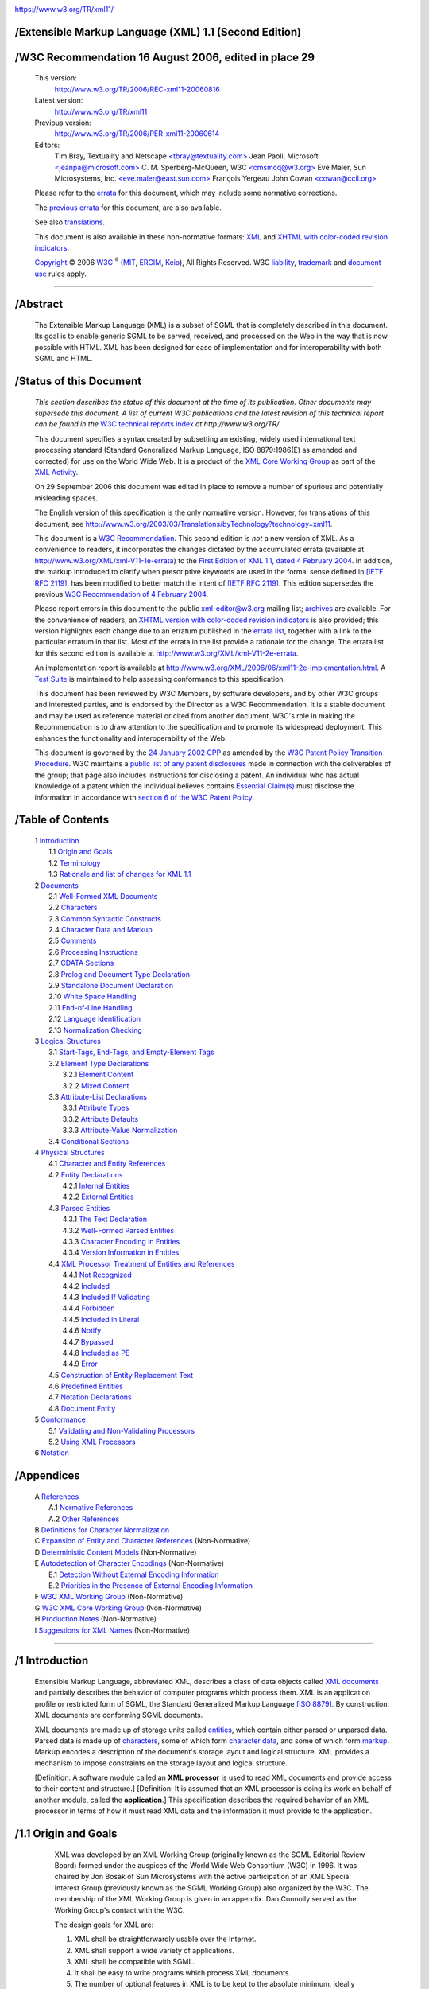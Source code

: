 .. container:: head

   |W3C|

   https://www.w3.org/TR/xml11/


/Extensible Markup Language (XML) 1.1 (Second Edition)
======================================================

   .. .. rubric:: Extensible Markup Language (XML) 1.1 (Second Edition)
      :name: extensible-markup-language-xml-1.1-second-edition


/W3C Recommendation 16 August 2006, edited in place 29
======================================================

   .. .. rubric:: W3C Recommendation 16 August 2006, edited in place 29
      September 2006
      :name: w3c-recommendation-16-august-2006-edited-in-place-29-september-2006

   This version:
      `http://www.w3.org/TR/2006/REC-xml11-20060816 <https://www.w3.org/TR/2006/REC-xml11-20060816>`__
   Latest version:
      `http://www.w3.org/TR/xml11 <https://www.w3.org/TR/xml11>`__
   Previous version:
      `http://www.w3.org/TR/2006/PER-xml11-20060614 <https://www.w3.org/TR/2006/PER-xml11-20060614>`__
   Editors:
      Tim Bray, Textuality and Netscape
      `<tbray@textuality.com> <mailto:tbray@textuality.com>`__
      Jean Paoli, Microsoft
      `<jeanpa@microsoft.com> <mailto:jeanpa@microsoft.com>`__
      C. M. Sperberg-McQueen, W3C
      `<cmsmcq@w3.org> <mailto:cmsmcq@w3.org>`__
      Eve Maler, Sun Microsystems, Inc.
      `<eve.maler@east.sun.com> <mailto:elm@east.sun.com>`__
      François Yergeau
      John Cowan `<cowan@ccil.org> <mailto:cowan@ccil.org>`__

   Please refer to the
   `errata <https://www.w3.org/XML/xml-V11-2e-errata>`__ for this
   document, which may include some normative corrections.

   The `previous errata <https://www.w3.org/XML/xml-V11-1e-errata>`__
   for this document, are also available.

   See also
   `translations <https://www.w3.org/2003/03/Translations/byTechnology?technology=xml11>`__.

   This document is also available in these non-normative formats:
   `XML <REC-xml11-20060816.xml>`__ and `XHTML with color-coded revision
   indicators <REC-xml11-20060816-review.html>`__.

   `Copyright <https://www.w3.org/Consortium/Legal/ipr-notice#Copyright>`__ © 2006 `W3C <https://www.w3.org/>`__ :sup:`®`
   (`MIT <http://www.csail.mit.edu/>`__,
   `ERCIM <http://www.ercim.org/>`__,
   `Keio <http://www.keio.ac.jp/>`__), All Rights Reserved. W3C
   `liability <https://www.w3.org/Consortium/Legal/ipr-notice#Legal_Disclaimer>`__,
   `trademark <https://www.w3.org/Consortium/Legal/ipr-notice#W3C_Trademarks>`__
   and `document
   use <https://www.w3.org/Consortium/Legal/copyright-documents>`__
   rules apply.

--------------

.. container::


/Abstract
=========

   .. .. rubric:: Abstract
      :name: abstract

   The Extensible Markup Language (XML) is a subset of SGML that is
   completely described in this document. Its goal is to enable generic
   SGML to be served, received, and processed on the Web in the way that
   is now possible with HTML. XML has been designed for ease of
   implementation and for interoperability with both SGML and HTML.

.. container::


/Status of this Document
========================

   .. .. rubric:: Status of this Document
      :name: status-of-this-document

   *This section describes the status of this document at the time of
   its publication. Other documents may supersede this document. A list
   of current W3C publications and the latest revision of this technical
   report can be found in the* `W3C technical reports
   index <https://www.w3.org/TR/>`__ *at http://www.w3.org/TR/.*

   This document specifies a syntax created by subsetting an existing,
   widely used international text processing standard (Standard
   Generalized Markup Language, ISO 8879:1986(E) as amended and
   corrected) for use on the World Wide Web. It is a product of the `XML
   Core Working Group <https://www.w3.org/XML/Core/>`__ as part of the
   `XML Activity <https://www.w3.org/XML/Activity>`__.

   On 29 September 2006 this document was edited in place to remove a
   number of spurious and potentially misleading spaces.

   The English version of this specification is the only normative
   version. However, for translations of this document, see
   `http://www.w3.org/2003/03/Translations/byTechnology?technology=xml11 <https://www.w3.org/2003/03/Translations/byTechnology?technology=xml11>`__.

   This document is a `W3C
   Recommendation <https://www.w3.org/2005/10/Process-20051014/tr.html#q74>`__.
   This second edition is *not* a new version of XML. As a convenience
   to readers, it incorporates the changes dictated by the accumulated
   errata (available at
   `http://www.w3.org/XML/xml-V11-1e-errata <https://www.w3.org/XML/xml-V11-1e-errata>`__)
   to the `First Edition of XML 1.1, dated 4 February
   2004 <https://www.w3.org/TR/2004/REC-xml11-20040204/>`__. In
   addition, the markup introduced to clarify when prescriptive keywords
   are used in the formal sense defined in `[IETF RFC
   2119] <#rfc2119>`__, has been modified to better match the intent of
   `[IETF RFC 2119] <#rfc2119>`__. This edition supersedes the previous
   `W3C Recommendation of 4 February
   2004 <https://www.w3.org/TR/2004/REC-xml11-20040204>`__.

   Please report errors in this document to the public xml-editor@w3.org
   mailing list;
   `archives <http://lists.w3.org/Archives/Public/xml-editor/>`__ are
   available. For the convenience of readers, an `XHTML version with
   color-coded revision indicators <REC-xml11-20060816-review.html>`__
   is also provided; this version highlights each change due to an
   erratum published in the 
   `errata list <https://www.w3.org/XML/xml-V11-1e-errata>`__, together with a
   link to the particular erratum in that list. Most of the errata in
   the list provide a rationale for the change. The errata list for this
   second edition is available at
   `http://www.w3.org/XML/xml-V11-2e-errata <https://www.w3.org/XML/xml-V11-2e-errata>`__.

   An implementation report is available at
   `http://www.w3.org/XML/2006/06/xml11-2e-implementation.html <https://www.w3.org/XML/2006/06/xml11-2e-implementation.html>`__.
   A `Test Suite <https://www.w3.org/XML/Test/>`__ is maintained to help
   assessing conformance to this specification.

   This document has been reviewed by W3C Members, by software
   developers, and by other W3C groups and interested parties, and is
   endorsed by the Director as a W3C Recommendation. It is a stable
   document and may be used as reference material or cited from another
   document. W3C's role in making the Recommendation is to draw
   attention to the specification and to promote its widespread
   deployment. This enhances the functionality and interoperability of
   the Web.

   This document is governed by the 
   `24 January 2002 CPP <https://www.w3.org/TR/2002/NOTE-patent-practice-20020124>`__ 
   as amended by the `W3C Patent Policy Transition Procedure <https://www.w3.org/2004/02/05-pp-transition>`__.
   W3C maintains a `public list of any patent disclosures <https://www.w3.org/2002/08/xmlcore-IPR-statements>`__
   made in connection with the deliverables of the group; that page also
   includes instructions for disclosing a patent. An individual who has
   actual knowledge of a patent which the individual believes contains
   `Essential Claim(s) <https://www.w3.org/Consortium/Patent-Policy-20040205/#def-essential>`__
   must disclose the information in accordance with 
   `section 6 of the W3C Patent Policy <https://www.w3.org/Consortium/Patent-Policy-20040205/#sec-Disclosure>`__.

.. container:: toc


/Table of Contents
==================

   .. .. rubric:: Table of Contents
      :name: table-of-contents

   | 1 `Introduction <#sec-intro>`__
   |     1.1 `Origin and Goals <#sec-origin-goals>`__
   |     1.2 `Terminology <#sec-terminology>`__
   |     1.3 `Rationale and list of changes for XML 1.1 <#sec-xml11>`__
   | 2 `Documents <#sec-documents>`__
   |     2.1 `Well-Formed XML Documents <#sec-well-formed>`__
   |     2.2 `Characters <#charsets>`__
   |     2.3 `Common Syntactic Constructs <#sec-common-syn>`__
   |     2.4 `Character Data and Markup <#syntax>`__
   |     2.5 `Comments <#sec-comments>`__
   |     2.6 `Processing Instructions <#sec-pi>`__
   |     2.7 `CDATA Sections <#sec-cdata-sect>`__
   |     2.8 `Prolog and Document Type Declaration <#sec-prolog-dtd>`__
   |     2.9 `Standalone Document Declaration <#sec-rmd>`__
   |     2.10 `White Space Handling <#sec-white-space>`__
   |     2.11 `End-of-Line Handling <#sec-line-ends>`__
   |     2.12 `Language Identification <#sec-lang-tag>`__
   |     2.13 `Normalization Checking <#sec-normalization-checking>`__
   | 3 `Logical Structures <#sec-logical-struct>`__
   |     3.1 `Start-Tags, End-Tags, and Empty-Element Tags <#sec-starttags>`__
   |     3.2 `Element Type Declarations <#elemdecls>`__
   |         3.2.1 `Element Content <#sec-element-content>`__
   |         3.2.2 `Mixed Content <#sec-mixed-content>`__
   |     3.3 `Attribute-List Declarations <#attdecls>`__
   |         3.3.1 `Attribute Types <#sec-attribute-types>`__
   |         3.3.2 `Attribute Defaults <#sec-attr-defaults>`__
   |         3.3.3 `Attribute-Value Normalization <#AVNormalize>`__
   |     3.4 `Conditional Sections <#sec-condition-sect>`__
   | 4 `Physical Structures <#sec-physical-struct>`__
   |     4.1 `Character and Entity References <#sec-references>`__
   |     4.2 `Entity Declarations <#sec-entity-decl>`__
   |         4.2.1 `Internal Entities <#sec-internal-ent>`__
   |         4.2.2 `External Entities <#sec-external-ent>`__
   |     4.3 `Parsed Entities <#TextEntities>`__
   |         4.3.1 `The Text Declaration <#sec-TextDecl>`__
   |         4.3.2 `Well-Formed Parsed Entities <#wf-entities>`__
   |         4.3.3 `Character Encoding in Entities <#charencoding>`__
   |         4.3.4 `Version Information in Entities <#sec-version-info>`__
   |     4.4 `XML Processor Treatment of Entities and References <#entproc>`__
   |         4.4.1 `Not Recognized <#not-recognized>`__
   |         4.4.2 `Included <#included>`__
   |         4.4.3 `Included If Validating <#include-if-valid>`__
   |         4.4.4 `Forbidden <#forbidden>`__
   |         4.4.5 `Included in Literal <#inliteral>`__
   |         4.4.6 `Notify <#notify>`__
   |         4.4.7 `Bypassed <#bypass>`__
   |         4.4.8 `Included as PE <#as-PE>`__
   |         4.4.9 `Error <#error>`__
   |     4.5 `Construction of Entity Replacement Text <#intern-replacement>`__
   |     4.6 `Predefined Entities <#sec-predefined-ent>`__
   |     4.7 `Notation Declarations <#Notations>`__
   |     4.8 `Document Entity <#sec-doc-entity>`__
   | 5 `Conformance <#sec-conformance>`__
   |     5.1 `Validating and Non-Validating Processors <#proc-types>`__
   |     5.2 `Using XML Processors <#safe-behavior>`__
   | 6 `Notation <#sec-notation>`__


/Appendices
===========

   .. .. rubric:: Appendices
      :name: appendices

   | A `References <#sec-bibliography>`__
   |     A.1 `Normative References <#sec-existing-stds>`__
   |     A.2 `Other References <#null>`__
   | B `Definitions for Character Normalization <#sec-CharNorm>`__
   | C `Expansion of Entity and Character References <#sec-entexpand>`__ (Non-Normative)
   | D `Deterministic Content Models <#determinism>`__ (Non-Normative)
   | E `Autodetection of Character Encodings <#sec-guessing>`__ (Non-Normative)
   |     E.1 `Detection Without External Encoding Information <#sec-guessing-no-ext-info>`__
   |     E.2 `Priorities in the Presence of External Encoding Information <#sec-guessing-with-ext-info>`__
   | F `W3C XML Working Group <#sec-xml-wg>`__ (Non-Normative)
   | G `W3C XML Core Working Group <#sec-core-wg>`__ (Non-Normative)
   | H `Production Notes <#prod-notes>`__ (Non-Normative)
   | I `Suggestions for XML Names <#sec-suggested-names>`__ (Non-Normative)

--------------

.. container:: body

   .. container:: div1


/1 Introduction
===============

      .. .. rubric:: 1 Introduction
         :name: introduction

      Extensible Markup Language, abbreviated XML, describes a class of
      data objects called `XML documents <#dt-xml-doc>`__ and partially
      describes the behavior of computer programs which process them.
      XML is an application profile or restricted form of SGML, the
      Standard Generalized Markup Language `[ISO 8879] <#ISO8879>`__. By
      construction, XML documents are conforming SGML documents.

      XML documents are made up of storage units called
      `entities <#dt-entity>`__, which contain either parsed or unparsed
      data. Parsed data is made up of `characters <#dt-character>`__,
      some of which form `character data <#dt-chardata>`__, and some of
      which form `markup <#dt-markup>`__. Markup encodes a description
      of the document's storage layout and logical structure. XML
      provides a mechanism to impose constraints on the storage layout
      and logical structure.

      [Definition: A software module called an **XML processor** is used
      to read XML documents and provide access to their content and
      structure.] [Definition: It is assumed that an XML processor is
      doing its work on behalf of another module, called the
      **application**.] This specification describes the required
      behavior of an XML processor in terms of how it must read XML data
      and the information it must provide to the application.

      .. container:: div2


/1.1 Origin and Goals
=====================

         .. .. rubric:: 1.1 Origin and Goals
            :name: origin-and-goals

         XML was developed by an XML Working Group (originally known as
         the SGML Editorial Review Board) formed under the auspices of
         the World Wide Web Consortium (W3C) in 1996. It was chaired by
         Jon Bosak of Sun Microsystems with the active participation of
         an XML Special Interest Group (previously known as the SGML
         Working Group) also organized by the W3C. The membership of the
         XML Working Group is given in an appendix. Dan Connolly served
         as the Working Group's contact with the W3C.

         The design goals for XML are:

         #. XML shall be straightforwardly usable over the Internet.

         #. XML shall support a wide variety of applications.

         #. XML shall be compatible with SGML.

         #. It shall be easy to write programs which process XML
            documents.

         #. The number of optional features in XML is to be kept to the
            absolute minimum, ideally zero.

         #. XML documents should be human-legible and reasonably clear.

         #. The XML design should be prepared quickly.

         #. The design of XML shall be formal and concise.

         #. XML documents shall be easy to create.

         #. Terseness in XML markup is of minimal importance.

         This specification, together with associated standards (Unicode
         `[Unicode] <#Unicode>`__ and ISO/IEC 10646 `[ISO/IEC
         10646] <#ISO10646>`__ for characters, Internet RFC 3066 `[IETF
         RFC 3066] <#RFC1766>`__ for language identification tags, ISO
         639 `[ISO 639] <#ISO639>`__ for language name codes, and ISO
         3166 `[ISO 3166] <#ISO3166>`__ for country name codes),
         provides all the information necessary to understand XML
         Version 1.1 and construct computer programs to process it.

         This version of the XML specification may be distributed
         freely, as long as all text and legal notices remain intact.

      .. container:: div2


/1.2 Terminology
================

         .. .. rubric:: 1.2 Terminology
            :name: terminology

         The terminology used to describe XML documents is defined in
         the body of this specification. The key words *MUST*, *MUST
         NOT*, *REQUIRED*, *SHALL*, *SHALL NOT*, *SHOULD*, *SHOULD NOT*,
         *RECOMMENDED*, *MAY*, and *OPTIONAL*, when *EMPHASIZED*, are to
         be interpreted as described in `[IETF RFC 2119] <#rfc2119>`__.
         In addition, the terms defined in the following list are used
         in building those definitions and in describing the actions of
         an XML processor:

         error
            [Definition: A violation of the rules of this specification;
            results are undefined. Unless otherwise specified, failure
            to observe a prescription of this specification indicated by
            one of the keywords *MUST*, *REQUIRED*, *MUST NOT*, *SHALL*
            and *SHALL NOT* is an error. Conforming software *MAY*
            detect and report an error and *MAY* recover from it.]

         fatal error
            [Definition: An error which a conforming `XML
            processor <#dt-xml-proc>`__ *MUST* detect and report to the
            application. After encountering a fatal error, the processor
            *MAY* continue processing the data to search for further
            errors and *MAY* report such errors to the application. In
            order to support correction of errors, the processor *MAY*
            make unprocessed data from the document (with intermingled
            character data and markup) available to the application.
            Once a fatal error is detected, however, the processor *MUST
            NOT* continue normal processing (i.e., it *MUST NOT*
            continue to pass character data and information about the
            document's logical structure to the application in the
            normal way).]

         at user option
            [Definition: Conforming software *MAY* or *MUST* (depending
            on the modal verb in the sentence) behave as described; if
            it does, it *MUST* provide users a means to enable or
            disable the behavior described.]

         validity constraint
            [Definition: A rule which applies to all
            `valid <#dt-valid>`__ XML documents. Violations of validity
            constraints are errors; they *MUST*, at user option, be
            reported by `validating XML processors <#dt-validating>`__.]

         well-formedness constraint
            [Definition: A rule which applies to all
            `well-formed <#dt-wellformed>`__ XML documents. Violations
            of well-formedness constraints are `fatal
            errors <#dt-fatal>`__.]

         match
            [Definition: (Of strings or names:) Two strings or names
            being compared are identical. Characters with multiple
            possible representations in Unicode (e.g. characters with
            both precomposed and base+diacritic forms) match only if
            they have the same representation in both strings. No case
            folding is performed. (Of strings and rules in the grammar:)
            A string matches a grammatical production if it belongs to
            the language generated by that production. (Of content and
            content models:) An element matches its declaration when it
            conforms in the fashion described in the constraint **[VC:**
            `Element Valid <#elementvalid>`__ **]**.]

         for compatibility
            [Definition: Marks a sentence describing a feature of XML
            included solely to ensure that XML remains compatible with
            SGML.]

         for interoperability
            [Definition: Marks a sentence describing a non-binding
            recommendation included to increase the chances that XML
            documents can be processed by the existing installed base of
            SGML processors which predate the WebSGML Adaptations Annex
            to ISO 8879.]

      .. container:: div2


/1.3 Rationale and list of changes for XML 1.1
==============================================

         .. .. rubric:: 1.3 Rationale and list of changes for XML 1.1
            :name: rationale-and-list-of-changes-for-xml-1.1

         The W3C's XML 1.0 Recommendation was first issued in 1998, and
         despite the issuance of many errata culminating in a Third
         Edition of 2004, has remained (by intention) unchanged with
         respect to what is well-formed XML and what is not. This
         stability has been extremely useful for interoperability.
         However, the Unicode Standard on which XML 1.0 relies for
         character specifications has not remained static, evolving from
         version 2.0 to version 4.0 and beyond. Characters not present
         in Unicode 2.0 may already be used in XML 1.0 character data.
         However, they are not allowed in XML names such as element type
         names, attribute names, enumerated attribute values, processing
         instruction targets, and so on. In addition, some characters
         that should have been permitted in XML names were not, due to
         oversights and inconsistencies in Unicode 2.0.

         The overall philosophy of names has changed since XML 1.0.
         Whereas XML 1.0 provided a rigid definition of names, wherein
         everything that was not permitted was forbidden, XML 1.1 names
         are designed so that everything that is not forbidden (for a
         specific reason) is permitted. Since Unicode will continue to
         grow past version 4.0, further changes to XML can be avoided by
         allowing almost any character, including those not yet
         assigned, in names.

         In addition, XML 1.0 attempts to adapt to the line-end
         conventions of various modern operating systems, but
         discriminates against the conventions used on IBM and
         IBM-compatible mainframes. As a result, XML documents on
         mainframes are not plain text files according to the local
         conventions. XML 1.0 documents generated on mainframes must
         either violate the local line-end conventions, or employ
         otherwise unnecessary translation phases before parsing and
         after generation. Allowing straightforward interoperability is
         particularly important when data stores are shared between
         mainframe and non-mainframe systems (as opposed to being copied
         from one to the other). Therefore XML 1.1 adds NEL (#x85) to
         the list of line-end characters. For completeness, the Unicode
         line separator character, #x2028, is also supported.

         Finally, there is considerable demand to define a standard
         representation of arbitrary Unicode characters in XML
         documents. Therefore, XML 1.1 allows the use of character
         references to the control characters #x1 through #x1F, most of
         which are forbidden in XML 1.0. For reasons of robustness,
         however, these characters still cannot be used directly in
         documents. In order to improve the robustness of character
         encoding detection, the additional control characters #x7F
         through #x9F, which were freely allowed in XML 1.0 documents,
         now must also appear only as character references. (Whitespace
         characters are of course exempt.) The minor sacrifice of
         backward compatibility is considered not significant. Due to
         potential problems with APIs, #x0 is still forbidden both
         directly and as a character reference.

         Finally, XML 1.1 defines a set of constraints called "full
         normalization" on XML documents, which document creators
         *SHOULD* adhere to, and document processors *SHOULD* verify.
         Using fully normalized documents ensures that identity
         comparisons of names, attribute values, and character content
         can be made correctly by simple binary comparison of Unicode
         strings.

         A new XML version, rather than a set of errata to XML 1.0, is
         being created because the changes affect the definition of
         well-formed documents. XML 1.0 processors must continue to
         reject documents that contain new characters in XML names, new
         line-end conventions, and references to control characters. The
         distinction between XML 1.0 and XML 1.1 documents is indicated
         by the version number information in the XML declaration at the
         start of each document.

   .. container:: div1


/2 Documents
============

      .. .. rubric:: 2 Documents
         :name: documents

      [Definition: A data object is an **XML document** if it is
      `well-formed <#dt-wellformed>`__, as defined in this
      specification. In addition, the XML document is
      `valid <#dt-valid>`__ if it meets certain further constraints.]

      Each XML document has both a logical and a physical structure.
      Physically, the document is composed of units called
      `entities <#dt-entity>`__. An entity may `refer <#dt-entref>`__ to
      other entities to cause their inclusion in the document. A
      document begins in a "root" or `document entity <#dt-docent>`__.
      Logically, the document is composed of declarations, elements,
      comments, character references, and processing instructions, all
      of which are indicated in the document by explicit markup. The
      logical and physical structures *MUST* nest properly, as described
      in `4.3.2 Well-Formed Parsed Entities <#wf-entities>`__.

      .. container:: div2


/2.1 Well-Formed XML Documents
==============================

         .. .. rubric:: 2.1 Well-Formed XML Documents
            :name: well-formed-xml-documents

         [Definition: A textual object is a **well-formed** XML document
         if:]

         #. Taken as a whole, it matches the production labeled
            `document <#NT-document>`__.

         #. It meets all the well-formedness constraints given in this
            specification.

         #. Each of the `parsed entities <#dt-parsedent>`__ which is
            referenced directly or indirectly within the document is
            `well-formed <#dt-wellformed>`__.


/Document
=========

         .. .. rubric:: Document
            :name: document

         .. list-table::

            - 

               - [1]   
               - ``document``
               -    ::=   
               - ```` ``(`` ```` ```prolog`` <#NT-prolog>`__ ```` ```element`` <#NT-element>`__ ```` ```Misc`` <#NT-Misc>`__ ``*`` ``)`` ```` ```` ``-`` ``(`` ```` ```Char`` <#NT-Char>`__ ``*`` ```RestrictedChar`` <#NT-RestrictedChar>`__ ```` ```` ```` ```Char`` <#NT-Char>`__ ``*`` ``)`` ````

         Matching the `document <#NT-document>`__ production implies
         that:

         #. It contains one or more `elements <#dt-element>`__.

         #. [Definition: There is exactly one element, called the
            **root**, or document element, no part of which appears in
            the `content <#dt-content>`__ of any other element.] For all
            other elements, if the `start-tag <#dt-stag>`__ is in the
            content of another element, the `end-tag <#dt-etag>`__ is in
            the content of the same element. More simply stated, the
            elements, delimited by start- and end-tags, nest properly
            within each other.

         [Definition: As a consequence of this, for each non-root
         element ``C`` in the document, there is one other element ``P``
         in the document such that ``C`` is in the content of ``P``, but
         is not in the content of any other element that is in the
         content of ``P``. ``P`` is referred to as the **parent** of
         ``C``, and ``C`` as a **child** of ``P``.]

      .. container:: div2


/2.2 Characters
===============

         .. .. rubric:: 2.2 Characters
            :name: characters

         [Definition: A parsed entity contains **text**, a sequence of
         `characters <#dt-character>`__, which may represent markup or
         character data.] [Definition: A **character** is an atomic unit
         of text as specified by ISO/IEC 10646 `[ISO/IEC
         10646] <#ISO10646>`__. Legal characters are tab, carriage
         return, line feed, and the legal characters of Unicode and
         ISO/IEC 10646. The versions of these standards cited in `A.1
         Normative References <#sec-existing-stds>`__ were current at
         the time this document was prepared. New characters may be
         added to these standards by amendments or new editions.
         Consequently, XML processors *MUST* accept any character in the
         range specified for `Char <#NT-Char>`__.]


/Character Range
================

         .. .. rubric:: Character Range
            :name: character-range

         .. list-table::

            - 

               - [2]   
               - ``Char``
               -    ::=   
               - ``[#x1-#xD7FF] | [#xE000-#xFFFD] | [#x10000-#x10FFFF]``
               - */\* any Unicode character, excluding the surrogate
                  blocks, FFFE, and FFFF. \*/*
            - 

               - [2a]   
               - ``RestrictedChar``
               -    ::=   
               - ``[#x1-#x8] | [#xB-#xC] | [#xE-#x1F] | [#x7F-#x84] | [#x86-#x9F]``
               - 

         The mechanism for encoding character code points into bit
         patterns may vary from entity to entity. All XML processors
         *MUST* accept the UTF-8 and UTF-16 encodings of Unicode
         `[Unicode] <#Unicode>`__; the mechanisms for signaling which of
         the two is in use, or for bringing other encodings into play,
         are discussed later, in `4.3.3 Character Encoding in
         Entities <#charencoding>`__.

         .. note::

            **Note:**

            Document authors are encouraged to avoid "compatibility
            characters", as defined in Unicode `[Unicode] <#Unicode>`__.
            The characters defined in the following ranges are also
            discouraged. They are either control characters or
            permanently undefined Unicode characters:

            .. container:: exampleInner

               ::

                  [#x1-#x8], [#xB-#xC], [#xE-#x1F], [#x7F-#x84], [#x86-#x9F], [#xFDD0-#xFDDF],
                  [#x1FFFE-#x1FFFF], [#x2FFFE-#x2FFFF], [#x3FFFE-#x3FFFF],
                  [#x4FFFE-#x4FFFF], [#x5FFFE-#x5FFFF], [#x6FFFE-#x6FFFF],
                  [#x7FFFE-#x7FFFF], [#x8FFFE-#x8FFFF], [#x9FFFE-#x9FFFF],
                  [#xAFFFE-#xAFFFF], [#xBFFFE-#xBFFFF], [#xCFFFE-#xCFFFF],
                  [#xDFFFE-#xDFFFF], [#xEFFFE-#xEFFFF], [#xFFFFE-#xFFFFF],
                  [#x10FFFE-#x10FFFF].

      .. container:: div2


/2.3 Common Syntactic Constructs
================================

         .. .. rubric:: 2.3 Common Syntactic Constructs
            :name: common-syntactic-constructs

         This section defines some symbols used widely in the grammar.

         `S <#NT-S>`__ (white space) consists of one or more space
         (#x20) characters, carriage returns, line feeds, or tabs.


/White Space
============

         .. .. rubric:: White Space
            :name: white-space

         .. list-table::

            - 

               - [3]   
               - ``S``
               -    ::=   
               - ``(#x20 | #x9 | #xD | #xA)+``

         .. note::

            **Note:**

            The presence of #xD in the above production is maintained
            purely for backward compatibility with the `First
            Edition <https://www.w3.org/TR/1998/REC-xml-19980210>`__. As
            explained in `2.11 End-of-Line Handling <#sec-line-ends>`__,
            all #xD characters literally present in an XML document are
            either removed or replaced by #xA characters before any
            other processing is done. The only way to get a #xD
            character to match this production is to use a character
            reference in an entity value literal.

         [Definition: A **Name** is a token beginning with a letter or
         one of a few punctuation characters, and continuing with
         letters, digits, hyphens, underscores, colons, or full stops,
         together known as name characters.] Names beginning with the
         string "``xml``", or with any string which would match
         ``(('X'|'x') ('M'|'m') ('L'|'l'))``, are reserved for
         standardization in this or future versions of this
         specification.

         .. note::

            **Note:**

            The Namespaces in XML Recommendation `[XML
            Names] <#xml-names>`__ assigns a meaning to names containing
            colon characters. Therefore, authors should not use the
            colon in XML names except for namespace purposes, but XML
            processors must accept the colon as a name character.

         An `Nmtoken <#NT-Nmtoken>`__ (name token) is any mixture of
         name characters.

         The first character of a Name *MUST* be a NameStartChar, and
         any other characters *MUST* be NameChars; this mechanism is
         used to prevent names from beginning with European (ASCII)
         digits or with basic combining characters. Almost all
         characters are permitted in names, except those which either
         are or reasonably could be used as delimiters. The intention is
         to be inclusive rather than exclusive, so that writing systems
         not yet encoded in Unicode can be used in XML names. See `I
         Suggestions for XML Names <#sec-suggested-names>`__ for
         suggestions on the creation of names.

         Document authors are encouraged to use names which are
         meaningful words or combinations of words in natural languages,
         and to avoid symbolic or white space characters in names. Note
         that COLON, HYPHEN-MINUS, FULL STOP (period), LOW LINE
         (underscore), and MIDDLE DOT are explicitly permitted.

         The ASCII symbols and punctuation marks, along with a fairly
         large group of Unicode symbol characters, are excluded from
         names because they are more useful as delimiters in contexts
         where XML names are used outside XML documents; providing this
         group gives those contexts hard guarantees about what *cannot*
         be part of an XML name. The character #x037E, GREEK QUESTION
         MARK, is excluded because when normalized it becomes a
         semicolon, which could change the meaning of entity references.


/Names and Tokens
=================

         .. .. rubric:: Names and Tokens
            :name: names-and-tokens

         .. list-table::

            - 

               - [4]   
               - ``NameStartChar``
               -    ::=   
               - ``":" | [A-Z] | "_" | [a-z] | [#xC0-#xD6] | [#xD8-#xF6] | [#xF8-#x2FF] | [#x370-#x37D] | [#x37F-#x1FFF] | [#x200C-#x200D] | [#x2070-#x218F] | [#x2C00-#x2FEF] | [#x3001-#xD7FF] | [#xF900-#xFDCF] | [#xFDF0-#xFFFD] | [#x10000-#xEFFFF]``
            - 

               - [4a]   
               - ``NameChar``
               -    ::=   
               - ```` ```NameStartChar`` <#NT-NameStartChar>`__ ``| "-" | "." | [0-9] | #xB7 | [#x0300-#x036F] | [#x203F-#x2040]``
            - 

               - [5]   
               - ``Name``
               -    ::=   
               - ```` ```NameStartChar`` <#NT-NameStartChar>`__ ``(`` ```NameChar`` <#NT-NameChar>`__ ``)*``
            - 

               - [6]   
               - ``Names``
               -    ::=   
               - ```` ```Name`` <#NT-Name>`__ ``(#x20`` ```Name`` <#NT-Name>`__ ``)*``
            - 

               - [7]   
               - ``Nmtoken``
               -    ::=   
               - ``(`` ```NameChar`` <#NT-NameChar>`__ ``)+``
            - 

               - [8]   
               - ``Nmtokens``
               -    ::=   
               - ```` ```Nmtoken`` <#NT-Nmtoken>`__ ``(#x20`` ```Nmtoken`` <#NT-Nmtoken>`__ ``)*``

         .. note::

            **Note:**

            The `Names <#NT-Names>`__ and `Nmtokens <#NT-Nmtokens>`__
            productions are used to define the validity of tokenized
            attribute values after normalization (see `3.3.1 Attribute
            Types <#sec-attribute-types>`__).

         Literal data is any quoted string not containing the quotation
         mark used as a delimiter for that string. Literals are used for
         specifying the content of internal entities
         (`EntityValue <#NT-EntityValue>`__), the values of attributes
         (`AttValue <#NT-AttValue>`__), and external identifiers
         (`SystemLiteral <#NT-SystemLiteral>`__). Note that a
         `SystemLiteral <#NT-SystemLiteral>`__ can be parsed without
         scanning for markup.


/Literals
=========

         .. .. rubric:: Literals
            :name: literals

         .. list-table::

            - 

               - [9]   
               - ``EntityValue``
               -    ::=   
               - ``'"' ([^%&"] |`` ```PEReference`` <#NT-PEReference>`__ ``|`` ```Reference`` <#NT-Reference>`__ ``)* '"'``
            - 

               - 
               - 
               - 
               - ``|  "'" ([^%&'] |`` ```PEReference`` <#NT-PEReference>`__ ``|`` ```Reference`` <#NT-Reference>`__ ``)* "'"``
            - 

               - [10]   
               - ``AttValue``
               -    ::=   
               - ``'"' ([^<&"] |`` ```Reference`` <#NT-Reference>`__ ``)* '"'``
            - 

               - 
               - 
               - 
               - ``|  "'" ([^<&'] |`` ```Reference`` <#NT-Reference>`__ ``)* "'"``
            - 

               - [11]   
               - ``SystemLiteral``
               -    ::=   
               - ``('"' [^"]* '"') | ("'" [^']* "'")``
            - 

               - [12]   
               - ``PubidLiteral``
               -    ::=   
               - ``'"'`` ```PubidChar`` <#NT-PubidChar>`__ ``* '"' | "'" (`` ```PubidChar`` <#NT-PubidChar>`__ ``- "'")* "'"``
            - 

               - [13]   
               - ``PubidChar``
               -    ::=   
               - ``#x20 | #xD | #xA | [a-zA-Z0-9] | [-'()+,./:=?;!*#@$_%]``

         .. note::

            **Note:**

            Although the `EntityValue <#NT-EntityValue>`__ production
            allows the definition of a general entity consisting of a
            single explicit ``<`` in the literal (e.g.,
            ``<!ENTITY mylt "<">``), it is strongly advised to avoid
            this practice since any reference to that entity will cause
            a well-formedness error.

      .. container:: div2


/2.4 Character Data and Markup
==============================

         .. .. rubric:: 2.4 Character Data and Markup
            :name: character-data-and-markup

         `Text <#dt-text>`__ consists of intermingled `character
         data <#dt-chardata>`__ and markup. [Definition: **Markup**
         takes the form of `start-tags <#dt-stag>`__,
         `end-tags <#dt-etag>`__, `empty-element tags <#dt-empty>`__,
         `entity references <#dt-entref>`__, `character
         references <#dt-charref>`__, `comments <#dt-comment>`__, `CDATA
         section <#dt-cdsection>`__ delimiters, `document type
         declarations <#dt-doctype>`__, `processing
         instructions <#dt-pi>`__, `XML declarations <#NT-XMLDecl>`__,
         `text declarations <#NT-TextDecl>`__, and any white space that
         is at the top level of the document entity (that is, outside
         the document element and not inside any other markup).]

         [Definition: All text that is not markup constitutes the
         **character data** of the document.]

         The ampersand character (&) and the left angle bracket (<)
         *MUST NOT* appear in their literal form, except when used as
         markup delimiters, or within a `comment <#dt-comment>`__, a
         `processing instruction <#dt-pi>`__, or a `CDATA
         section <#dt-cdsection>`__. If they are needed elsewhere, they
         *MUST* be `escaped <#dt-escape>`__ using either `numeric
         character references <#dt-charref>`__ or the strings
         "``&amp;``" and "``&lt;``" respectively. The right angle
         bracket (>) may be represented using the string "``&gt;``", and
         *MUST*, `for compatibility <#dt-compat>`__, be escaped using
         either "``&gt;``" or a character reference when it appears in
         the string "``]]>``" in content, when that string is not
         marking the end of a `CDATA section <#dt-cdsection>`__.

         In the content of elements, character data is any string of
         characters which does not contain the start-delimiter of any
         markup or the CDATA-section-close delimiter, "``]]>``". In a
         CDATA section, character data is any string of characters not
         including the CDATA-section-close delimiter.

         To allow attribute values to contain both single and double
         quotes, the apostrophe or single-quote character (') may be
         represented as "``&apos;``", and the double-quote character (")
         as "``&quot;``".


/Character Data
===============

         .. .. rubric:: Character Data
            :name: character-data

         .. list-table::

            - 

               - [14]   
               - ``CharData``
               -    ::=   
               - ``[^<&]* - ([^<&]* ']]>' [^<&]*)``

      .. container:: div2


/2.5 Comments
=============

         .. .. rubric:: 2.5 Comments
            :name: comments

         [Definition: **Comments** may appear anywhere in a document
         outside other `markup <#dt-markup>`__; in addition, they may
         appear within the document type declaration at places allowed
         by the grammar. They are not part of the document's `character
         data <#dt-chardata>`__; an XML processor *MAY*, but need not,
         make it possible for an application to retrieve the text of
         comments. `For compatibility <#dt-compat>`__, the string
         "``--``" (double-hyphen) *MUST NOT* occur within comments.]
         Parameter entity references *MUST NOT* be recognized within
         comments.


/Comments
=========

         .. .. rubric:: Comments
            :name: comments-1

         .. list-table::

            - 

               - [15]   
               - ``Comment``
               -    ::=   
               - ``'<!--' ((`` ```Char`` <#NT-Char>`__ ``- '-') | ('-' (`` ```Char`` <#NT-Char>`__ ``- '-')))* '-->'``

         An example of a comment:

         .. container:: exampleInner

            ::

               <!-- declarations for <head> & <body> -->

         Note that the grammar does not allow a comment ending in
         ``--->``. The following example is *not* well-formed.

         .. container:: exampleInner

            ::

               <!-- B+, B, or B--->

      .. container:: div2


/2.6 Processing Instructions
============================

         .. .. rubric:: 2.6 Processing Instructions
            :name: processing-instructions

         [Definition: **Processing instructions** (PIs) allow documents
         to contain instructions for applications.]


/Processing Instructions
========================

         .. .. rubric:: Processing Instructions
            :name: processing-instructions-1

         .. list-table::

            - 

               - [16]   
               - ``PI``
               -    ::=   
               - ``'<?'`` ```PITarget`` <#NT-PITarget>`__ ``(`` ```S`` <#NT-S>`__ ``(`` ```Char`` <#NT-Char>`__ ``* - (`` ```Char`` <#NT-Char>`__ ``* '?>'`` ```Char`` <#NT-Char>`__ ``*)))? '?>'``
            - 

               - [17]   
               - ``PITarget``
               -    ::=   
               - ```` ```Name`` <#NT-Name>`__ ``- (('X' | 'x') ('M' | 'm') ('L' | 'l'))``

         PIs are not part of the document's `character
         data <#dt-chardata>`__, but *MUST* be passed through to the
         application. The PI begins with a target
         (`PITarget <#NT-PITarget>`__) used to identify the application
         to which the instruction is directed. The target names
         "``XML``", "``xml``", and so on are reserved for
         standardization in this or future versions of this
         specification. The XML `Notation <#dt-notation>`__ mechanism
         may be used for formal declaration of PI targets. Parameter
         entity references *MUST NOT* be recognized within processing
         instructions.

      .. container:: div2


/2.7 CDATA Sections
===================

         .. .. rubric:: 2.7 CDATA Sections
            :name: cdata-sections

         [Definition: **CDATA sections** may occur anywhere character
         data may occur; they are used to escape blocks of text
         containing characters which would otherwise be recognized as
         markup. CDATA sections begin with the string "``<![CDATA[``"
         and end with the string "``]]>``":]


/CDATA Sections
===============

         .. .. rubric:: CDATA Sections
            :name: cdata-sections-1

         .. list-table::

            - 

               - [18]   
               - ``CDSect``
               -    ::=   
               - ```` ```CDStart`` <#NT-CDStart>`__ ```` ```CData`` <#NT-CData>`__ ```` ```CDEnd`` <#NT-CDEnd>`__ ````
            - 

               - [19]   
               - ``CDStart``
               -    ::=   
               - ``'<![CDATA['``
            - 

               - [20]   
               - ``CData``
               -    ::=   
               - ``(`` ```Char`` <#NT-Char>`__ ``* - (`` ```Char`` <#NT-Char>`__ ``* ']]>'`` ```Char`` <#NT-Char>`__ ``*))``
            - 

               - [21]   
               - ``CDEnd``
               -    ::=   
               - ``']]>'``

         Within a CDATA section, only the `CDEnd <#NT-CDEnd>`__ string
         is recognized as markup, so that left angle brackets and
         ampersands may occur in their literal form; they need not (and
         cannot) be escaped using "``&lt;``" and "``&amp;``". CDATA
         sections cannot nest.

         An example of a CDATA section, in which "``<greeting>``" and
         "``</greeting>``" are recognized as `character
         data <#dt-chardata>`__, not `markup <#dt-markup>`__:

         .. container:: exampleInner

            ::

               <![CDATA[<greeting>Hello, world!</greeting>]]> 

      .. container:: div2


/2.8 Prolog and Document Type Declaration
=========================================

         .. .. rubric:: 2.8 Prolog and Document Type Declaration
            :name: prolog-and-document-type-declaration

         [Definition: XML 1.1 documents *MUST* begin with an **XML
         declaration** which specifies the version of XML being used.]
         For example, the following is a complete XML 1.1 document,
         `well-formed <#dt-wellformed>`__ but not `valid <#dt-valid>`__:

         .. container:: exampleInner

            ::

               <?xml version="1.1"?>
               <greeting>Hello, world!</greeting> 

         but the following is an XML 1.0 document because it does not
         have an XML declaration:

         .. container:: exampleInner

            ::

               <greeting>Hello, world!</greeting>

         The function of the markup in an XML document is to describe
         its storage and logical structure and to associate attribute
         name-value pairs with its logical structures. XML provides a
         mechanism, the `document type declaration <#dt-doctype>`__, to
         define constraints on the logical structure and to support the
         use of predefined storage units. [Definition: An XML document
         is **valid** if it has an associated document type declaration
         and if the document complies with the constraints expressed in
         it.]

         The document type declaration *MUST* appear before the first
         `element <#dt-element>`__ in the document.


/Prolog
=======

         .. .. rubric:: Prolog
            :name: prolog

         .. list-table::

            - 

               - [22]   
               - ``prolog``
               -    ::=   
               - ```` ```XMLDecl`` <#NT-XMLDecl>`__ ```` ```Misc`` <#NT-Misc>`__ ``* (`` ```doctypedecl`` <#NT-doctypedecl>`__ ```` ```Misc`` <#NT-Misc>`__ ``*)?``
            - 

               - [23]   
               - ``XMLDecl``
               -    ::=   
               - ``'<?xml'`` ```VersionInfo`` <#NT-VersionInfo>`__ ```` ```EncodingDecl`` <#NT-EncodingDecl>`__ ``?`` ```SDDecl`` <#NT-SDDecl>`__ ``?`` ```S`` <#NT-S>`__ ``? '?>'``
            - 

               - [24]   
               - ``VersionInfo``
               -    ::=   
               - ```` ```S`` <#NT-S>`__ ``'version'`` ```Eq`` <#NT-Eq>`__ ``("'"`` ```VersionNum`` <#NT-VersionNum>`__ ``"'" | '"'`` ```VersionNum`` <#NT-VersionNum>`__ ``'"')``
            - 

               - [25]   
               - ``Eq``
               -    ::=   
               - ```` ```S`` <#NT-S>`__ ``? '='`` ```S`` <#NT-S>`__ ``?``
            - 

               - [26]   
               - ``VersionNum``
               -    ::=   
               - ``'1.1'``
            - 

               - [27]   
               - ``Misc``
               -    ::=   
               - ```` ```Comment`` <#NT-Comment>`__ ``|`` ```PI`` <#NT-PI>`__ ``|`` ```S`` <#NT-S>`__ ````

         [Definition: The XML **document type declaration** contains or
         points to `markup declarations <#dt-markupdecl>`__ that provide
         a grammar for a class of documents. This grammar is known as a
         document type definition, or **DTD**. The document type
         declaration can point to an external subset (a special kind of
         `external entity <#dt-extent>`__) containing markup
         declarations, or can contain the markup declarations directly
         in an internal subset, or can do both. The DTD for a document
         consists of both subsets taken together.]

         [Definition: A **markup declaration** is an `element type
         declaration <#dt-eldecl>`__, an `attribute-list
         declaration <#dt-attdecl>`__, an `entity
         declaration <#dt-entdecl>`__, or a `notation
         declaration <#dt-notdecl>`__.] These declarations may be
         contained in whole or in part within `parameter
         entities <#dt-PE>`__, as described in the well-formedness and
         validity constraints below. For further information, see `4
         Physical Structures <#sec-physical-struct>`__.


/Document Type Definition
=========================

         .. .. rubric:: Document Type Definition
            :name: document-type-definition

         .. list-table::

            - 

               - [28]   
               - ``doctypedecl``
               -    ::=   
               - ``'<!DOCTYPE'`` ```S`` <#NT-S>`__ ```` ```Name`` <#NT-Name>`__ ``(`` ```S`` <#NT-S>`__ ```` ```ExternalID`` <#NT-ExternalID>`__ ``)?`` ```S`` <#NT-S>`__ ``? ('['`` ```intSubset`` <#NT-intSubset>`__ ``']'`` ```S`` <#NT-S>`__ ``?)? '>'``
               - `[VC: Root Element Type] <#vc-roottype>`__
            - 

               - 
               - 
               - 
               - 
               - `[WFC: External Subset] <#ExtSubset>`__
            - 

               - [28a]   
               - ``DeclSep``
               -    ::=   
               - ```` ```PEReference`` <#NT-PEReference>`__ ``|`` ```S`` <#NT-S>`__ ````
               - `[WFC: PE Between Declarations] <#PE-between-Decls>`__
            - 

               - [28b]   
               - ``intSubset``
               -    ::=   
               - ``(`` ```markupdecl`` <#NT-markupdecl>`__ ``|`` ```DeclSep`` <#NT-DeclSep>`__ ``)*``
               - 
            - 

               - [29]   
               - ``markupdecl``
               -    ::=   
               - ```` ```elementdecl`` <#NT-elementdecl>`__ ``|`` ```AttlistDecl`` <#NT-AttlistDecl>`__ ``|`` ```EntityDecl`` <#NT-EntityDecl>`__ ``|`` ```NotationDecl`` <#NT-NotationDecl>`__ ``|`` ```PI`` <#NT-PI>`__ ``|`` ```Comment`` <#NT-Comment>`__ ````
               - `[VC: Proper Declaration/PE
                  Nesting] <#vc-PEinMarkupDecl>`__
            - 

               - 
               - 
               - 
               - 
               - `[WFC: PEs in Internal
                  Subset] <#wfc-PEinInternalSubset>`__

         Note that it is possible to construct a well-formed document
         containing a `doctypedecl <#NT-doctypedecl>`__ that neither
         points to an external subset nor contains an internal subset.

         The markup declarations may be made up in whole or in part of
         the `replacement text <#dt-repltext>`__ of `parameter
         entities <#dt-PE>`__. The productions later in this
         specification for individual nonterminals
         (`elementdecl <#NT-elementdecl>`__,
         `AttlistDecl <#NT-AttlistDecl>`__, and so on) describe the
         declarations *after* all the parameter entities have been
         `included <#dt-include>`__.

         Parameter entity references are recognized anywhere in the DTD
         (internal and external subsets and external parameter
         entities), except in literals, processing instructions,
         comments, and the contents of ignored conditional sections (see
         `3.4 Conditional Sections <#sec-condition-sect>`__). They are
         also recognized in entity value literals. The use of parameter
         entities in the internal subset is restricted as described
         below.

         .. container:: constraint

            **Validity constraint: Root Element Type**

            The `Name <#NT-Name>`__ in the document type declaration
            *MUST* match the element type of the `root
            element <#dt-root>`__.

         .. container:: constraint

            **Validity constraint: Proper Declaration/PE Nesting**

            Parameter-entity `replacement text <#dt-repltext>`__ *MUST*
            be properly nested with markup declarations. That is to say,
            if either the first character or the last character of a
            markup declaration (`markupdecl <#NT-markupdecl>`__ above)
            is contained in the replacement text for a `parameter-entity
            reference <#dt-PERef>`__, both *MUST* be contained in the
            same replacement text.

         .. container:: constraint

            **Well-formedness constraint: PEs in Internal Subset**

            In the internal DTD subset, `parameter-entity
            references <#dt-PERef>`__ *MUST NOT* occur within markup
            declarations; they may occur where markup declarations can
            occur. (This does not apply to references that occur in
            external parameter entities or to the external subset.)

         .. container:: constraint

            **Well-formedness constraint: External Subset**

            The external subset, if any, *MUST* match the production for
            `extSubset <#NT-extSubset>`__.

         .. container:: constraint

            **Well-formedness constraint: PE Between Declarations**

            The replacement text of a parameter entity reference in a
            `DeclSep <#NT-DeclSep>`__ *MUST* match the production
            `extSubsetDecl <#NT-extSubsetDecl>`__.

         Like the internal subset, the external subset and any external
         parameter entities referenced in a `DeclSep <#NT-DeclSep>`__
         *MUST* consist of a series of complete markup declarations of
         the types allowed by the non-terminal symbol
         `markupdecl <#NT-markupdecl>`__, interspersed with white space
         or `parameter-entity references <#dt-PERef>`__. However,
         portions of the contents of the external subset or of these
         external parameter entities may conditionally be ignored by
         using the `conditional section <#dt-cond-section>`__ construct;
         this is not allowed in the internal subset but is allowed in
         external parameter entities referenced in the internal subset.


/External Subset
================

         .. .. rubric:: External Subset
            :name: external-subset

         .. list-table::

            - 

               - [30]   
               - ``extSubset``
               -    ::=   
               - ```` ```TextDecl`` <#NT-TextDecl>`__ ``?`` ```extSubsetDecl`` <#NT-extSubsetDecl>`__ ````
            - 

               - [31]   
               - ``extSubsetDecl``
               -    ::=   
               - ``(`` ```markupdecl`` <#NT-markupdecl>`__ ``|`` ```conditionalSect`` <#NT-conditionalSect>`__ ``|`` ```DeclSep`` <#NT-DeclSep>`__ ``)*``

         The external subset and external parameter entities also differ
         from the internal subset in that in them, `parameter-entity
         references <#dt-PERef>`__ are permitted *within* markup
         declarations, not only *between* markup declarations.

         An example of an XML document with a document type declaration:

         .. container:: exampleInner

            ::

               <?xml version="1.1"?>
               <!DOCTYPE greeting SYSTEM "hello.dtd">
               <greeting>Hello, world!</greeting> 

         The `system identifier <#dt-sysid>`__ "``hello.dtd``" gives the
         address (a URI reference) of a DTD for the document.

         The declarations can also be given locally, as in this example:

         .. container:: exampleInner

            ::

               <?xml version="1.1" encoding="UTF-8" ?>
               <!DOCTYPE greeting [
               <!ELEMENT greeting (#PCDATA)>
               ]>
               <greeting>Hello, world!</greeting>

         If both the external and internal subsets are used, the
         internal subset *MUST* be considered to occur before the
         external subset. This has the effect that entity and
         attribute-list declarations in the internal subset take
         precedence over those in the external subset.

         If a document is well-formed or valid XML 1.0, and provided it
         does not contain any control characters in the range
         [#x7F-#x9F] other than as character escapes, it may be made
         well-formed or valid XML 1.1 respectively simply by changing
         the version number.

      .. container:: div2


/2.9 Standalone Document Declaration
====================================

         .. .. rubric:: 2.9 Standalone Document Declaration
            :name: standalone-document-declaration

         Markup declarations can affect the content of the document, as
         passed from an `XML processor <#dt-xml-proc>`__ to an
         application; examples are attribute defaults and entity
         declarations. The standalone document declaration, which may
         appear as a component of the XML declaration, signals whether
         or not there are such declarations which appear external to the
         `document entity <#dt-docent>`__ or in parameter entities.
         [Definition: An **external markup declaration** is defined as a
         markup declaration occurring in the external subset or in a
         parameter entity (external or internal, the latter being
         included because non-validating processors are not required to
         read them).]


/Standalone Document Declaration
================================

         .. .. rubric:: Standalone Document Declaration
            :name: standalone-document-declaration-1

         .. list-table::

            - 

               - [32]   
               - ``SDDecl``
               -    ::=   
               - ```` ```` ```S`` <#NT-S>`__ ```` ``'standalone'`` ```Eq`` <#NT-Eq>`__ ``(("'" ('yes' | 'no') "'") | ('"' ('yes' | 'no') '"'))``
               - `[VC: Standalone Document
                  Declaration] <#vc-check-rmd>`__

         In a standalone document declaration, the value "yes" indicates
         that there are no `external markup
         declarations <#dt-extmkpdecl>`__ which affect the information
         passed from the XML processor to the application. The value
         "no" indicates that there are or may be such external markup
         declarations. Note that the standalone document declaration
         only denotes the presence of external *declarations*; the
         presence, in a document, of references to external *entities*,
         when those entities are internally declared, does not change
         its standalone status.

         If there are no external markup declarations, the standalone
         document declaration has no meaning. If there are external
         markup declarations but there is no standalone document
         declaration, the value "no" is assumed.

         Any XML document for which ``standalone="no"`` holds can be
         converted algorithmically to a standalone document, which may
         be desirable for some network delivery applications.

         .. container:: constraint

            **Validity constraint: Standalone Document Declaration**

            The standalone document declaration *MUST* have the value
            "no" if any external markup declarations contain
            declarations of:

            -  attributes with `default <#dt-default>`__ values, if
               elements to which these attributes apply appear in the
               document without specifications of values for these
               attributes, or

            -  entities (other than ``amp``, ``lt``, ``gt``, ``apos``,
               ``quot``), if `references <#dt-entref>`__ to those
               entities appear in the document, or

            -  attributes with tokenized types, where the attribute
               appears in the document with a value such that
               `normalization <#AVNormalize>`__ will produce a different
               value from that which would be produced in the absence of
               the declaration, or

            -  element types with `element content <#dt-elemcontent>`__,
               if white space occurs directly within any instance of
               those types.

         An example XML declaration with a standalone document
         declaration:

         .. container:: exampleInner

            ::

               <?xml version="1.1" standalone='yes'?>

      .. container:: div2


/2.10 White Space Handling
==========================

         .. .. rubric:: 2.10 White Space Handling
            :name: white-space-handling

         In editing XML documents, it is often convenient to use "white
         space" (spaces, tabs, and blank lines) to set apart the markup
         for greater readability. Such white space is typically not
         intended for inclusion in the delivered version of the
         document. On the other hand, "significant" white space that
         should be preserved in the delivered version is common, for
         example in poetry and source code.

         An `XML processor <#dt-xml-proc>`__ *MUST* always pass all
         characters in a document that are not markup through to the
         application. A `validating XML processor <#dt-validating>`__
         *MUST* also inform the application which of these characters
         constitute white space appearing in `element
         content <#dt-elemcontent>`__.

         A special `attribute <#dt-attr>`__ named ``xml:space`` may be
         attached to an element to signal an intention that in that
         element, white space should be preserved by applications. In
         valid documents, this attribute, like any other, *MUST* be
         `declared <#dt-attdecl>`__ if it is used. When declared, it
         *MUST* be given as an `enumerated type <#dt-enumerated>`__
         whose values are one or both of "default" and "preserve". For
         example:

         .. container:: exampleInner

            ::

               <!ATTLIST poem  xml:space (default|preserve) 'preserve'>
               <!ATTLIST pre xml:space (preserve) #FIXED 'preserve'>

         The value "default" signals that applications' default
         white-space processing modes are acceptable for this element;
         the value "preserve" indicates the intent that applications
         preserve all the white space. This declared intent is
         considered to apply to all elements within the content of the
         element where it is specified, unless overridden with another
         instance of the ``xml:space`` attribute. This specification
         does not give meaning to any value of ``xml:space`` other than
         "default" and "preserve". It is an error for other values to be
         specified; the XML processor *MAY* report the error or *MAY*
         recover by ignoring the attribute specification or by reporting
         the (erroneous) value to the application. Applications may
         ignore or reject erroneous values.

         The `root element <#dt-root>`__ of any document is considered
         to have signaled no intentions as regards application space
         handling, unless it provides a value for this attribute or the
         attribute is declared with a default value.

      .. container:: div2


/2.11 End-of-Line Handling
==========================

         .. .. rubric:: 2.11 End-of-Line Handling
            :name: end-of-line-handling

         XML `parsed entities <#dt-parsedent>`__ are often stored in
         computer files which, for editing convenience, are organized
         into lines. These lines are typically separated by some
         combination of the characters CARRIAGE RETURN (#xD) and LINE
         FEED (#xA).

         To simplify the tasks of `applications <#dt-app>`__, the `XML
         processor <#dt-xml-proc>`__ *MUST* behave as if it normalized
         all line breaks in external parsed entities (including the
         document entity) on input, before parsing, by translating all
         of the following to a single #xA character:

         #. the two-character sequence #xD #xA

         #. the two-character sequence #xD #x85

         #. the single character #x85

         #. the single character #x2028

         #. any #xD character that is not immediately followed by #xA or
            #x85.

         The characters #x85 and #x2028 cannot be reliably recognized
         and translated until an entity's encoding declaration (if
         present) has been read. Therefore, it is a fatal error to use
         them within the XML declaration or text declaration.

      .. container:: div2


/2.12 Language Identification
=============================

         .. .. rubric:: 2.12 Language Identification
            :name: language-identification

         In document processing, it is often useful to identify the
         natural or formal language in which the content is written. A
         special `attribute <#dt-attr>`__ named ``xml:lang`` may be
         inserted in documents to specify the language used in the
         contents and attribute values of any element in an XML
         document. In valid documents, this attribute, like any other,
         *MUST* be `declared <#dt-attdecl>`__ if it is used. The values
         of the attribute are language identifiers as defined by `[IETF
         RFC 3066] <#RFC1766>`__, Tags for the Identification of
         Languages, or its successor; in addition, the empty string may
         be specified.

         (Productions 33 through 38 have been removed.)

         For example:

         .. container:: exampleInner

            ::

               <p xml:lang="en">The quick brown fox jumps over the lazy dog.</p>
               <p xml:lang="en-GB">What colour is it?</p>
               <p xml:lang="en-US">What color is it?</p>
               <sp who="Faust" desc='leise' xml:lang="de">
               <l>Habe nun, ach! Philosophie,</l>
               <l>Juristerei, und Medizin</l>
               <l>und leider auch Theologie</l>
               <l>durchaus studiert mit hei&#xDF;em Bem&#xFC;h'n.</l>
               </sp>

         The language specified by ``xml:lang`` applies to the element
         where it is specified (including the values of its attributes),
         and to all elements in its content unless overridden with
         another instance of ``xml:lang``. In particular, the empty
         value of ``xml:lang`` is used on an element B to override a
         specification of ``xml:lang`` on an enclosing element A,
         without specifying another language. Within B, it is considered
         that there is no language information available, just as if
         ``xml:lang`` had not been specified on B or any of its
         ancestors. Applications determine which of an element's
         attribute values and which parts of its character content, if
         any, are treated as language-dependent values described by
         ``xml:lang``.

         .. note::

            **Note:**

            Language information may also be provided by external
            transport protocols (e.g. HTTP or MIME). When available,
            this information may be used by XML applications, but the
            more local information provided by ``xml:lang`` should be
            considered to override it.

         A simple declaration for ``xml:lang`` might take the form

         .. container:: exampleInner

            ::

               xml:lang CDATA #IMPLIED

         but specific default values may also be given, if appropriate.
         In a collection of French poems for English students, with
         glosses and notes in English, the ``xml:lang`` attribute might
         be declared this way:

         .. container:: exampleInner

            ::

               <!ATTLIST poem   xml:lang CDATA 'fr'>
               <!ATTLIST gloss  xml:lang CDATA 'en'>
               <!ATTLIST note   xml:lang CDATA 'en'>

      .. container:: div2


/2.13 Normalization Checking
============================

         .. .. rubric:: 2.13 Normalization Checking
            :name: normalization-checking

         All XML `parsed entities <#dt-parsedent>`__ (including
         `document entities <#dt-docent>`__) *SHOULD* be `fully
         normalized <#dt-fullnorm>`__ as per the definition of `B
         Definitions for Character Normalization <#sec-CharNorm>`__
         supplemented by the following definitions of *relevant
         constructs* for XML:

         #. The `replacement text <#dt-repltext>`__ of all `parsed
            entities <#dt-parsedent>`__

         #. All text matching, in context, one of the following
            productions:

            #. `CData <#NT-CData>`__

            #. `CharData <#NT-CharData>`__

            #. `content <#NT-content>`__

            #. `Name <#NT-Name>`__

            #. `Nmtoken <#NT-Nmtoken>`__

         However, a document is still well-formed even if it is not
         `fully normalized <#dt-fullnorm>`__. XML processors *SHOULD*
         provide a user option to verify that the document being
         processed is in `fully normalized <#dt-fullnorm>`__ form, and
         report to the application whether it is or not. The option to
         not verify *SHOULD* be chosen only when the input text is
         `certified <#dt-certified>`__, as defined by `B Definitions for
         Character Normalization <#sec-CharNorm>`__.

         The verification of full normalization *MUST* be carried out as
         if by first verifying that the entity is in
         `include-normalized <#dt-inclnorm>`__ form as defined by `B
         Definitions for Character Normalization <#sec-CharNorm>`__ and
         by then verifying that none of the relevant constructs listed
         above begins (after character references are expanded) with a
         `composing character <#dt-compchar>`__ as defined by `B
         Definitions for Character Normalization <#sec-CharNorm>`__.
         Non-validating processors *MUST* ignore possible
         denormalizations that would be caused by inclusion of external
         entities that they do not read.

         .. note::

            **Note:**

            The `composing character <#dt-compchar>`__ are all Unicode
            characters of non-zero combining class, plus a small number
            of class-zero characters that nevertheless take part as a
            non-initial character in certain Unicode canonical
            decompositions. Since these characters are meant to follow
            base characters, restricting relevant constructs (including
            content) from beginning with a `composing
            character <#dt-compchar>`__ does not meaningfully diminish
            the expressiveness of XML.

         If, while verifying full normalization, a processor encounters
         characters for which it cannot determine the normalization
         properties (i.e., characters introduced in a version of Unicode
         `[Unicode] <#Unicode>`__ later than the one used in the
         implementation of the processor), then the processor *MAY*, at
         user option, ignore any possible denormalizations caused by
         these characters. The option to ignore those denormalizations
         *SHOULD NOT* be chosen by applications when reliability or
         security are critical.

         XML processors *MUST NOT* transform the input to be in `fully
         normalized <#dt-fullnorm>`__ form. XML applications that create
         XML 1.1 output from either XML 1.1 or XML 1.0 input *SHOULD*
         ensure that the output is `fully normalized <#dt-fullnorm>`__;
         it is not necessary for internal processing forms to be `fully
         normalized <#dt-fullnorm>`__.

         The purpose of this section is to strongly encourage XML
         processors to ensure that the creators of XML documents have
         properly normalized them, so that XML applications can make
         tests such as identity comparisons of strings without having to
         worry about the different possible "spellings" of strings which
         Unicode allows.

         When entities are in a non-Unicode encoding, if the processor
         transcodes them to Unicode, it *SHOULD* use a normalizing
         transcoder.

   .. container:: div1


/3 Logical Structures
=====================

      .. .. rubric:: 3 Logical Structures
         :name: logical-structures

      [Definition: Each `XML document <#dt-xml-doc>`__ contains one or
      more **elements**, the boundaries of which are either delimited by
      `start-tags <#dt-stag>`__ and `end-tags <#dt-etag>`__, or, for
      `empty <#dt-empty>`__ elements, by an `empty-element
      tag <#dt-eetag>`__. Each element has a type, identified by name,
      sometimes called its "generic identifier" (GI), and may have a set
      of attribute specifications.] Each attribute specification has a
      `name <#dt-attrname>`__ and a `value <#dt-attrval>`__.


/Element
========

      .. .. rubric:: Element
         :name: element

      .. list-table::

         - 

            - [39]   
            - ``element``
            -    ::=   
            - ```` ```EmptyElemTag`` <#NT-EmptyElemTag>`__ ````
            - 
         - 

            - 
            - 
            - 
            - ``|`` ```STag`` <#NT-STag>`__ ```` ```content`` <#NT-content>`__ ```` ```ETag`` <#NT-ETag>`__ ````
            - `[WFC: Element Type Match] <#GIMatch>`__
         - 

            - 
            - 
            - 
            - 
            - `[VC: Element Valid] <#elementvalid>`__

      This specification does not constrain the application semantics,
      use, or (beyond syntax) names of the element types and attributes,
      except that names beginning with a match to
      ``(('X'|'x')('M'|'m')('L'|'l'))`` are reserved for standardization
      in this or future versions of this specification.

      .. container:: constraint

         **Well-formedness constraint: Element Type Match**

         The `Name <#NT-Name>`__ in an element's end-tag *MUST* match
         the element type in the start-tag.

      .. container:: constraint

         **Validity constraint: Element Valid**

         An element is valid if there is a declaration matching
         `elementdecl <#NT-elementdecl>`__ where the `Name <#NT-Name>`__
         matches the element type, and one of the following holds:

         #. The declaration matches **EMPTY** and the element has no
            `content <#dt-content>`__ (not even entity references,
            comments, PIs or white space).

         #. The declaration matches `children <#NT-children>`__ and the
            sequence of `child elements <#dt-parentchild>`__ belongs to
            the language generated by the regular expression in the
            content model, with optional white space, comments and PIs
            (i.e. markup matching production [27] `Misc <#NT-Misc>`__)
            between the start-tag and the first child element, between
            child elements, or between the last child element and the
            end-tag. Note that a CDATA section containing only white
            space or a reference to an entity whose replacement text is
            character references expanding to white space do not match
            the nonterminal `S <#NT-S>`__, and hence cannot appear in
            these positions; however, a reference to an internal entity
            with a literal value consisting of character references
            expanding to white space does match `S <#NT-S>`__, since its
            replacement text is the white space resulting from expansion
            of the character references.

         #. The declaration matches `Mixed <#NT-Mixed>`__ , and the
            content (after replacing any entity references with their
            replacement text) consists of `character
            data <#dt-chardata>`__ (including `CDATA
            sections <#dt-cdsection>`__), `comments <#dt-comment>`__,
            `PIs <#dt-pi>`__ and `child elements <#dt-parentchild>`__
            whose types match names in the content model.

         #. The declaration matches **ANY**, and the content (after
            replacing any entity references with their replacement text)
            consists of character data , `CDATA
            sections <#dt-cdsection>`__, `comments <#dt-comment>`__,
            `PIs <#dt-pi>`__ and `child elements <#dt-parentchild>`__
            whose types have been declared.

      .. container:: div2


/3.1 Start-Tags, End-Tags, and Empty-Element Tags
=================================================

         .. .. rubric:: 3.1 Start-Tags, End-Tags, and Empty-Element Tags
            :name: start-tags-end-tags-and-empty-element-tags

         [Definition: The beginning of every non-empty XML element is
         marked by a **start-tag**.]


/Start-tag
==========

         .. .. rubric:: Start-tag
            :name: start-tag

         .. list-table::

            - 

               - [40]   
               - ``STag``
               -    ::=   
               - ``'<'`` ```Name`` <#NT-Name>`__ ``(`` ```S`` <#NT-S>`__ ```` ```Attribute`` <#NT-Attribute>`__ ``)*`` ```S`` <#NT-S>`__ ``? '>'``
               - `[WFC: Unique Att Spec] <#uniqattspec>`__
            - 

               - [41]   
               - ``Attribute``
               -    ::=   
               - ```` ```Name`` <#NT-Name>`__ ```` ```Eq`` <#NT-Eq>`__ ```` ```AttValue`` <#NT-AttValue>`__ ````
               - `[VC: Attribute Value Type] <#ValueType>`__
            - 

               - 
               - 
               - 
               - 
               - `[WFC: No External Entity
                  References] <#NoExternalRefs>`__
            - 

               - 
               - 
               - 
               - 
               - `[WFC: No < in Attribute Values] <#CleanAttrVals>`__

         The `Name <#NT-Name>`__ in the start- and end-tags gives the
         element's **type**. [Definition: The
         `Name <#NT-Name>`__-`AttValue <#NT-AttValue>`__ pairs are
         referred to as the **attribute specifications** of the
         element], [Definition: with the `Name <#NT-Name>`__ in each
         pair referred to as the **attribute name** ] and [Definition:
         the content of the `AttValue <#NT-AttValue>`__ (the text
         between the ``'`` or ``"`` delimiters) as the **attribute
         value**.] Note that the order of attribute specifications in a
         start-tag or empty-element tag is not significant.

         .. container:: constraint

            **Well-formedness constraint: Unique Att Spec**

            An attribute name *MUST NOT* appear more than once in the
            same start-tag or empty-element tag.

         .. container:: constraint

            **Validity constraint: Attribute Value Type**

            The attribute *MUST* have been declared; the value *MUST* be
            of the type declared for it. (For attribute types, see `3.3
            Attribute-List Declarations <#attdecls>`__.)

         .. container:: constraint

            **Well-formedness constraint: No External Entity
            References**

            Attribute values *MUST NOT* contain direct or indirect
            entity references to external entities.

         .. container:: constraint

            **Well-formedness constraint: No ``<`` in Attribute Values**

            The `replacement text <#dt-repltext>`__ of any entity
            referred to directly or indirectly in an attribute value
            *MUST NOT* contain a ``<``.

         An example of a start-tag:

         .. container:: exampleInner

            ::

               <termdef id="dt-dog" term="dog">

         [Definition: The end of every element that begins with a
         start-tag *MUST* be marked by an **end-tag** containing a name
         that echoes the element's type as given in the start-tag:]


/End-tag
========

         .. .. rubric:: End-tag
            :name: end-tag

         .. list-table::

            - 

               - [42]   
               - ``ETag``
               -    ::=   
               - ``'</'`` ```Name`` <#NT-Name>`__ ```` ```S`` <#NT-S>`__ ``? '>'``

         An example of an end-tag:

         .. container:: exampleInner

            ::

               </termdef>

         [Definition: The `text <#dt-text>`__ between the start-tag and
         end-tag is called the element's **content**:]


/Content of Elements
====================

         .. .. rubric:: Content of Elements
            :name: content-of-elements

         .. list-table::

            - 

               - [43]   
               - ``content``
               -    ::=   
               - ```` ```CharData`` <#NT-CharData>`__ ``? ((`` ```element`` <#NT-element>`__ ``|`` ```Reference`` <#NT-Reference>`__ ``|`` ```CDSect`` <#NT-CDSect>`__ ``|`` ```PI`` <#NT-PI>`__ ``|`` ```Comment`` <#NT-Comment>`__ ``)`` ```CharData`` <#NT-CharData>`__ ``?)*``

         [Definition: An element with no `content <#NT-content>`__ is
         said to be **empty**.] The representation of an empty element
         is either a start-tag immediately followed by an end-tag, or an
         empty-element tag. [Definition: An **empty-element tag** takes
         a special form:]


/Tags for Empty Elements
========================

         .. .. rubric:: Tags for Empty Elements
            :name: tags-for-empty-elements

         .. list-table::

            - 

               - [44]   
               - ``EmptyElemTag``
               -    ::=   
               - ``'<'`` ```Name`` <#NT-Name>`__ ``(`` ```S`` <#NT-S>`__ ```` ```Attribute`` <#NT-Attribute>`__ ``)*`` ```S`` <#NT-S>`__ ``? '/>'``
               - `[WFC: Unique Att Spec] <#uniqattspec>`__

         Empty-element tags may be used for any element which has no
         content, whether or not it is declared using the keyword
         **EMPTY**. `For interoperability <#dt-interop>`__, the
         empty-element tag *SHOULD* be used, and *SHOULD* only be used,
         for elements which are declared EMPTY.

         Examples of empty elements:

         .. container:: exampleInner

            ::

               <IMG align="left"
               src="http://www.w3.org/Icons/WWW/w3c_home" />
               <br></br>
               <br/>

      .. container:: div2


/3.2 Element Type Declarations
==============================

         .. .. rubric:: 3.2 Element Type Declarations
            :name: element-type-declarations

         The `element <#dt-element>`__ structure of an `XML
         document <#dt-xml-doc>`__ may, for `validation <#dt-valid>`__
         purposes, be constrained using element type and attribute-list
         declarations. An element type declaration constrains the
         element's `content <#dt-content>`__.

         Element type declarations often constrain which element types
         can appear as `children <#dt-parentchild>`__ of the element. At
         user option, an XML processor *MAY* issue a warning when a
         declaration mentions an element type for which no declaration
         is provided, but this is not an error.

         [Definition: An **element type declaration** takes the form:]


/Element Type Declaration
=========================

         .. .. rubric:: Element Type Declaration
            :name: element-type-declaration

         .. list-table::

            - 

               - [45]   
               - ``elementdecl``
               -    ::=   
               - ``'<!ELEMENT'`` ```S`` <#NT-S>`__ ```` ```Name`` <#NT-Name>`__ ```` ```S`` <#NT-S>`__ ```` ```contentspec`` <#NT-contentspec>`__ ```` ```S`` <#NT-S>`__ ``? '>'``
               - `[VC: Unique Element Type Declaration] <#EDUnique>`__
            - 

               - [46]   
               - ``contentspec``
               -    ::=   
               - ``'EMPTY' | 'ANY' |`` ```Mixed`` <#NT-Mixed>`__ ``|`` ```children`` <#NT-children>`__ ````
               - 

         where the `Name <#NT-Name>`__ gives the element type being
         declared.

         .. container:: constraint

            **Validity constraint: Unique Element Type Declaration**

            An element type *MUST NOT* be declared more than once.

         Examples of element type declarations:

         .. container:: exampleInner

            ::

               <!ELEMENT br EMPTY>
               <!ELEMENT p (#PCDATA|emph)* >
               <!ELEMENT %name.para; %content.para; >
               <!ELEMENT container ANY>

         .. container:: div3


/3.2.1 Element Content
======================

            .. .. rubric:: 3.2.1 Element Content
               :name: element-content

            [Definition: An element `type <#dt-stag>`__ has **element
            content** when elements of that type *MUST* contain only
            `child <#dt-parentchild>`__ elements (no character data),
            optionally separated by white space (characters matching the
            nonterminal `S <#NT-S>`__).] [Definition: In this case, the
            constraint includes a **content model**, a simple grammar
            governing the allowed types of the child elements and the
            order in which they are allowed to appear.] The grammar is
            built on content particles (`cp <#NT-cp>`__ s), which
            consist of names, choice lists of content particles, or
            sequence lists of content particles:


/Element-content Models
=======================

            .. .. rubric:: Element-content Models
               :name: element-content-models

            .. list-table::

               - 

                  - [47]   
                  - ``children``
                  -    ::=   
                  - ``(`` ```choice`` <#NT-choice>`__ ``|`` ```seq`` <#NT-seq>`__ ``) ('?' | '*' | '+')?``
                  - 
               - 

                  - [48]   
                  - ``cp``
                  -    ::=   
                  - ``(`` ```Name`` <#NT-Name>`__ ``|`` ```choice`` <#NT-choice>`__ ``|`` ```seq`` <#NT-seq>`__ ``) ('?' | '*' | '+')?``
                  - 
               - 

                  - [49]   
                  - ``choice``
                  -    ::=   
                  - ``'('`` ```S`` <#NT-S>`__ ``?`` ```cp`` <#NT-cp>`__ ``(`` ```S`` <#NT-S>`__ ``? '|'`` ```S`` <#NT-S>`__ ``?`` ```cp`` <#NT-cp>`__ ``)+`` ```S`` <#NT-S>`__ ``? ')'``
                  - `[VC: Proper Group/PE Nesting] <#vc-PEinGroup>`__
               - 

                  - [50]   
                  - ``seq``
                  -    ::=   
                  - ``'('`` ```S`` <#NT-S>`__ ``?`` ```cp`` <#NT-cp>`__ ``(`` ```S`` <#NT-S>`__ ``? ','`` ```S`` <#NT-S>`__ ``?`` ```cp`` <#NT-cp>`__ ``)*`` ```S`` <#NT-S>`__ ``? ')'``
                  - `[VC: Proper Group/PE Nesting] <#vc-PEinGroup>`__

            where each `Name <#NT-Name>`__ is the type of an element
            which may appear as a `child <#dt-parentchild>`__. Any
            content particle in a choice list may appear in the `element
            content <#dt-elemcontent>`__ at the location where the
            choice list appears in the grammar; content particles
            occurring in a sequence list *MUST* each appear in the
            `element content <#dt-elemcontent>`__ in the order given in
            the list. The optional character following a name or list
            governs whether the element or the content particles in the
            list may occur one or more (``+``), zero or more (``*``), or
            zero or one times (``?``). The absence of such an operator
            means that the element or content particle *MUST* appear
            exactly once. This syntax and meaning are identical to those
            used in the productions in this specification.

            The content of an element matches a content model if and
            only if it is possible to trace out a path through the
            content model, obeying the sequence, choice, and repetition
            operators and matching each element in the content against
            an element type in the content model. `For
            compatibility <#dt-compat>`__, it is an error if the content
            model allows an element to match more than one occurrence of
            an element type in the content model. For more information,
            see `D Deterministic Content Models <#determinism>`__.

            .. container:: constraint

               **Validity constraint: Proper Group/PE Nesting**

               Parameter-entity `replacement text <#dt-repltext>`__
               *MUST* be properly nested with parenthesized groups. That
               is to say, if either of the opening or closing
               parentheses in a `choice <#NT-choice>`__,
               `seq <#NT-seq>`__, or `Mixed <#NT-Mixed>`__ construct is
               contained in the replacement text for a `parameter
               entity <#dt-PERef>`__, both *MUST* be contained in the
               same replacement text.

               `For interoperability <#dt-interop>`__, if a
               parameter-entity reference appears in a
               `choice <#NT-choice>`__, `seq <#NT-seq>`__, or
               `Mixed <#NT-Mixed>`__ construct, its replacement text
               *SHOULD* contain at least one non-blank character, and
               neither the first nor last non-blank character of the
               replacement text *SHOULD* be a connector (``|`` or
               ``,``).

            Examples of element-content models:

            .. container:: exampleInner

               ::

                  <!ELEMENT spec (front, body, back?)>
                  <!ELEMENT div1 (head, (p | list | note)*, div2*)>
                  <!ELEMENT dictionary-body (%div.mix; | %dict.mix;)*>

         .. container:: div3


/3.2.2 Mixed Content
====================

            .. .. rubric:: 3.2.2 Mixed Content
               :name: mixed-content

            [Definition: An element `type <#dt-stag>`__ has **mixed
            content** when elements of that type may contain character
            data, optionally interspersed with
            `child <#dt-parentchild>`__ elements.] In this case, the
            types of the child elements may be constrained, but not
            their order or their number of occurrences:


/Mixed-content Declaration
==========================

            .. .. rubric:: Mixed-content Declaration
               :name: mixed-content-declaration

            .. list-table::

               - 

                  - [51]   
                  - ``Mixed``
                  -    ::=   
                  - ``'('`` ```S`` <#NT-S>`__ ``? '#PCDATA' (`` ```S`` <#NT-S>`__ ``? '|'`` ```S`` <#NT-S>`__ ``?`` ```Name`` <#NT-Name>`__ ``)*`` ```S`` <#NT-S>`__ ``? ')*'``
                  - 
               - 

                  - 
                  - 
                  - 
                  - ``| '('`` ```S`` <#NT-S>`__ ``? '#PCDATA'`` ```S`` <#NT-S>`__ ``? ')'``
                  - `[VC: Proper Group/PE Nesting] <#vc-PEinGroup>`__
               - 

                  - 
                  - 
                  - 
                  - 
                  - `[VC: No Duplicate
                     Types] <#vc-MixedChildrenUnique>`__

            where the `Name <#NT-Name>`__ s give the types of elements
            that may appear as children. The keyword **#PCDATA** derives
            historically from the term "parsed character data."

            .. container:: constraint

               **Validity constraint: No Duplicate Types**

               The same name *MUST NOT* appear more than once in a
               single mixed-content declaration.

            Examples of mixed content declarations:

            .. container:: exampleInner

               ::

                  <!ELEMENT p (#PCDATA|a|ul|b|i|em)*>
                  <!ELEMENT p (#PCDATA | %font; | %phrase; | %special; | %form;)* >
                  <!ELEMENT b (#PCDATA)>

      .. container:: div2


/3.3 Attribute-List Declarations
================================

         .. .. rubric:: 3.3 Attribute-List Declarations
            :name: attribute-list-declarations

         `Attributes <#dt-attr>`__ are used to associate name-value
         pairs with `elements <#dt-element>`__. Attribute specifications
         *MUST NOT* appear outside of `start-tags <#dt-stag>`__ and
         `empty-element tags <#dt-eetag>`__; thus, the productions used
         to recognize them appear in `3.1 Start-Tags, End-Tags, and
         Empty-Element Tags <#sec-starttags>`__. Attribute-list
         declarations may be used:

         -  To define the set of attributes pertaining to a given
            element type.

         -  To establish type constraints for these attributes.

         -  To provide `default values <#dt-default>`__ for attributes.

         [Definition: **Attribute-list declarations** specify the name,
         data type, and default value (if any) of each attribute
         associated with a given element type:]


/Attribute-list Declaration
===========================

         .. .. rubric:: Attribute-list Declaration
            :name: attribute-list-declaration

         .. list-table::

            - 

               - [52]   
               - ``AttlistDecl``
               -    ::=   
               - ``'<!ATTLIST'`` ```S`` <#NT-S>`__ ```` ```Name`` <#NT-Name>`__ ```` ```AttDef`` <#NT-AttDef>`__ ``*`` ```S`` <#NT-S>`__ ``? '>'``
            - 

               - [53]   
               - ``AttDef``
               -    ::=   
               - ```` ```S`` <#NT-S>`__ ```` ```Name`` <#NT-Name>`__ ```` ```S`` <#NT-S>`__ ```` ```AttType`` <#NT-AttType>`__ ```` ```S`` <#NT-S>`__ ```` ```DefaultDecl`` <#NT-DefaultDecl>`__ ````

         The `Name <#NT-Name>`__ in the
         `AttlistDecl <#NT-AttlistDecl>`__ rule is the type of an
         element. At user option, an XML processor *MAY* issue a warning
         if attributes are declared for an element type not itself
         declared, but this is not an error. The `Name <#NT-Name>`__ in
         the `AttDef <#NT-AttDef>`__ rule is the name of the attribute.

         When more than one `AttlistDecl <#NT-AttlistDecl>`__ is
         provided for a given element type, the contents of all those
         provided are merged. When more than one definition is provided
         for the same attribute of a given element type, the first
         declaration is binding and later declarations are ignored. `For
         interoperability, <#dt-interop>`__ writers of DTDs may choose
         to provide at most one attribute-list declaration for a given
         element type, at most one attribute definition for a given
         attribute name in an attribute-list declaration, and at least
         one attribute definition in each attribute-list declaration.
         For interoperability, an XML processor *MAY* at user option
         issue a warning when more than one attribute-list declaration
         is provided for a given element type, or more than one
         attribute definition is provided for a given attribute, but
         this is not an error.

         .. container:: div3


/3.3.1 Attribute Types
======================

            .. .. rubric:: 3.3.1 Attribute Types
               :name: attribute-types

            XML attribute types are of three kinds: a string type, a set
            of tokenized types, and enumerated types. The string type
            may take any literal string as a value; the tokenized types
            are more constrained. The validity constraints noted in the
            grammar are applied after the attribute value has been
            normalized as described in `3.3.3 Attribute-Value
            Normalization <#AVNormalize>`__.


/Attribute Types
================

            .. .. rubric:: Attribute Types
               :name: attribute-types-1

            .. list-table::

               - 

                  - [54]   
                  - ``AttType``
                  -    ::=   
                  - ```` ```StringType`` <#NT-StringType>`__ ``|`` ```TokenizedType`` <#NT-TokenizedType>`__ ``|`` ```EnumeratedType`` <#NT-EnumeratedType>`__ ````
                  - 
               - 

                  - [55]   
                  - ``StringType``
                  -    ::=   
                  - ``'CDATA'``
                  - 
               - 

                  - [56]   
                  - ``TokenizedType``
                  -    ::=   
                  - ``'ID'``
                  - `[VC: ID] <#id>`__
               - 

                  - 
                  - 
                  - 
                  - 
                  - `[VC: One ID per Element Type] <#one-id-per-el>`__
               - 

                  - 
                  - 
                  - 
                  - 
                  - `[VC: ID Attribute Default] <#id-default>`__
               - 

                  - 
                  - 
                  - 
                  - ``| 'IDREF'``
                  - `[VC: IDREF] <#idref>`__
               - 

                  - 
                  - 
                  - 
                  - ``| 'IDREFS'``
                  - `[VC: IDREF] <#idref>`__
               - 

                  - 
                  - 
                  - 
                  - ``| 'ENTITY'``
                  - `[VC: Entity Name] <#entname>`__
               - 

                  - 
                  - 
                  - 
                  - ``| 'ENTITIES'``
                  - `[VC: Entity Name] <#entname>`__
               - 

                  - 
                  - 
                  - 
                  - ``| 'NMTOKEN'``
                  - `[VC: Name Token] <#nmtok>`__
               - 

                  - 
                  - 
                  - 
                  - ``| 'NMTOKENS'``
                  - `[VC: Name Token] <#nmtok>`__

            .. container:: constraint

               **Validity constraint: ID**

               Values of type **ID** *MUST* match the
               `Name <#NT-Name>`__ production. A name *MUST NOT* appear
               more than once in an XML document as a value of this
               type; i.e., ID values *MUST* uniquely identify the
               elements which bear them.

            .. container:: constraint

               **Validity constraint: One ID per Element Type**

               An element type *MUST NOT* have more than one ID
               attribute specified.

            .. container:: constraint

               **Validity constraint: ID Attribute Default**

               An ID attribute *MUST* have a declared default of
               **#IMPLIED** or **#REQUIRED**.

            .. container:: constraint

               **Validity constraint: IDREF**

               Values of type **IDREF** *MUST* match the
               `Name <#NT-Name>`__ production, and values of type
               **IDREFS** *MUST* match `Names <#NT-Names>`__; each
               `Name <#NT-Name>`__ *MUST* match the value of an ID
               attribute on some element in the XML document; i.e.
               **IDREF** values *MUST* match the value of some ID
               attribute.

            .. container:: constraint

               **Validity constraint: Entity Name**

               Values of type **ENTITY** *MUST* match the
               `Name <#NT-Name>`__ production, values of type
               **ENTITIES** *MUST* match `Names <#NT-Names>`__; each
               `Name <#NT-Name>`__ *MUST* match the name of an `unparsed
               entity <#dt-unparsed>`__ declared in the
               `DTD <#dt-doctype>`__.

            .. container:: constraint

               **Validity constraint: Name Token**

               Values of type **NMTOKEN** *MUST* match the
               `Nmtoken <#NT-Nmtoken>`__ production; values of type
               **NMTOKENS** *MUST* match `Nmtokens <#NT-Nmtokens>`__.

            [Definition: **Enumerated attributes** have a list of
            allowed values in their declaration ]. They *MUST* take one
            of those values. There are two kinds of enumerated attribute
            types:


/Enumerated Attribute Types
===========================

            .. .. rubric:: Enumerated Attribute Types
               :name: enumerated-attribute-types

            .. list-table::

               - 

                  - [57]   
                  - ``EnumeratedType``
                  -    ::=   
                  - ```` ```NotationType`` <#NT-NotationType>`__ ``|`` ```Enumeration`` <#NT-Enumeration>`__ ````
                  - 
               - 

                  - [58]   
                  - ``NotationType``
                  -    ::=   
                  - ``'NOTATION'`` ```S`` <#NT-S>`__ ``'('`` ```S`` <#NT-S>`__ ``?`` ```Name`` <#NT-Name>`__ ``(`` ```S`` <#NT-S>`__ ``? '|'`` ```S`` <#NT-S>`__ ``?`` ```Name`` <#NT-Name>`__ ``)*`` ```S`` <#NT-S>`__ ``? ')'``
                  - `[VC: Notation Attributes] <#notatn>`__
               - 

                  - 
                  - 
                  - 
                  - 
                  - `[VC: One Notation Per Element
                     Type] <#OneNotationPer>`__
               - 

                  - 
                  - 
                  - 
                  - 
                  - `[VC: No Notation on Empty
                     Element] <#NoNotationEmpty>`__
               - 

                  - 
                  - 
                  - 
                  - 
                  - `[VC: No Duplicate Tokens] <#NoDuplicateTokens>`__
               - 

                  - [59]   
                  - ``Enumeration``
                  -    ::=   
                  - ``'('`` ```S`` <#NT-S>`__ ``?`` ```Nmtoken`` <#NT-Nmtoken>`__ ``(`` ```S`` <#NT-S>`__ ``? '|'`` ```S`` <#NT-S>`__ ``?`` ```Nmtoken`` <#NT-Nmtoken>`__ ``)*`` ```S`` <#NT-S>`__ ``? ')'``
                  - `[VC: Enumeration] <#enum>`__
               - 

                  - 
                  - 
                  - 
                  - 
                  - `[VC: No Duplicate Tokens] <#NoDuplicateTokens>`__

            A **NOTATION** attribute identifies a
            `notation <#dt-notation>`__, declared in the DTD with
            associated system and/or public identifiers, to be used in
            interpreting the element to which the attribute is attached.

            .. container:: constraint

               **Validity constraint: Notation Attributes**

               Values of this type *MUST* match one of the
               `notation <#Notations>`__ names included in the
               declaration; all notation names in the declaration *MUST*
               be declared.

            .. container:: constraint

               **Validity constraint: One Notation Per Element Type**

               An element type *MUST NOT* have more than one
               **NOTATION** attribute specified.

            .. container:: constraint

               **Validity constraint: No Notation on Empty Element**

               `For compatibility <#dt-compat>`__, an attribute of type
               **NOTATION** *MUST NOT* be declared on an element
               declared **EMPTY**.

            .. container:: constraint

               **Validity constraint: No Duplicate Tokens**

               The notation names in a single
               `NotationType <#NT-NotationType>`__ attribute
               declaration, as well as the `NmToken <#NT-Nmtoken>`__ s
               in a single `Enumeration <#NT-Enumeration>`__ attribute
               declaration, *MUST* all be distinct.

            .. container:: constraint

               **Validity constraint: Enumeration**

               Values of this type *MUST* match one of the
               `Nmtoken <#NT-Nmtoken>`__ tokens in the declaration.

            `For interoperability, <#dt-interop>`__ the same
            `Nmtoken <#NT-Nmtoken>`__ *SHOULD NOT* occur more than once
            in the enumerated attribute types of a single element type.

         .. container:: div3


/3.3.2 Attribute Defaults
=========================

            .. .. rubric:: 3.3.2 Attribute Defaults
               :name: attribute-defaults

            An `attribute declaration <#dt-attdecl>`__ provides
            information on whether the attribute's presence is
            *REQUIRED*, and if not, how an XML processor is to react if
            a declared attribute is absent in a document.


/Attribute Defaults
===================

            .. .. rubric:: Attribute Defaults
               :name: attribute-defaults-1

            .. list-table::

               - 

                  - [60]   
                  - ``DefaultDecl``
                  -    ::=   
                  - ``'#REQUIRED' | '#IMPLIED'``
                  - 
               - 

                  - 
                  - 
                  - 
                  - ``| (('#FIXED'`` ```S`` <#NT-S>`__ ``)?`` ```AttValue`` <#NT-AttValue>`__ ``)``
                  - `[VC: Required Attribute] <#RequiredAttr>`__
               - 

                  - 
                  - 
                  - 
                  - 
                  - `[VC: Attribute Default Value Syntactically
                     Correct] <#defattrvalid>`__
               - 

                  - 
                  - 
                  - 
                  - 
                  - `[WFC: No < in Attribute Values] <#CleanAttrVals>`__
               - 

                  - 
                  - 
                  - 
                  - 
                  - `[VC: Fixed Attribute Default] <#FixedAttr>`__
               - 

                  - 
                  - 
                  - 
                  - 
                  - `[WFC: No External Entity
                     References] <#NoExternalRefs>`__

            In an attribute declaration, **#REQUIRED** means that the
            attribute *MUST* always be provided, **#IMPLIED** that no
            default value is provided. [Definition: If the declaration
            is neither **#REQUIRED** nor **#IMPLIED**, then the
            `AttValue <#NT-AttValue>`__ value contains the declared
            **default** value; the **#FIXED** keyword states that the
            attribute *MUST* always have the default value. When an XML
            processor encounters an element without a specification for
            an attribute for which it has read a default value
            declaration, it *MUST* report the attribute with the
            declared default value to the application.]

            .. container:: constraint

               **Validity constraint: Required Attribute**

               If the default declaration is the keyword **#REQUIRED**,
               then the attribute *MUST* be specified for all elements
               of the type in the attribute-list declaration.

            .. container:: constraint

               **Validity constraint: Attribute Default Value
               Syntactically Correct**

               The declared default value *MUST* meet the syntactic
               constraints of the declared attribute type. That is, the
               default value of an attribute:

               -  of type IDREF or ENTITY must match the
                  `Name <#NT-Name>`__ production;

               -  of type IDREFS or ENTITIES must match the
                  `Names <#NT-Names>`__ production;

               -  of type NMTOKEN must match the
                  `Nmtoken <#NT-Nmtoken>`__ production;

               -  of type NMTOKENS must match the
                  `Nmtokens <#NT-Nmtokens>`__ production;

               -  of an `enumerated type <#NT-EnumeratedType>`__ (either
                  a `NOTATION <#NT-NotationType>`__ type or an
                  `enumeration <#NT-Enumeration>`__) must match one of
                  the enumerated values.

               Note that only the syntactic constraints of the type are
               required here; other constraints (e.g. that the value be
               the name of a declared unparsed entity, for an attribute
               of type ENTITY) will be reported by a validating parser
               only if an element without a specification for this
               attribute actually occurs.

            .. container:: constraint

               **Validity constraint: Fixed Attribute Default**

               If an attribute has a default value declared with the
               **#FIXED** keyword, instances of that attribute *MUST*
               match the default value.

            Examples of attribute-list declarations:

            .. container:: exampleInner

               ::

                  <!ATTLIST termdef
                  id      ID      #REQUIRED
                  name    CDATA   #IMPLIED>
                  <!ATTLIST list
                  type    (bullets|ordered|glossary)  "ordered">
                  <!ATTLIST form
                  method  CDATA   #FIXED "POST">

         .. container:: div3


/3.3.3 Attribute-Value Normalization
====================================

            .. .. rubric:: 3.3.3 Attribute-Value Normalization
               :name: attribute-value-normalization

            Before the value of an attribute is passed to the
            application or checked for validity, the XML processor
            *MUST* normalize the attribute value by applying the
            algorithm below, or by using some other method such that the
            value passed to the application is the same as that produced
            by the algorithm.

            #. All line breaks *MUST* have been normalized on input to
               #xA as described in `2.11 End-of-Line
               Handling <#sec-line-ends>`__, so the rest of this
               algorithm operates on text normalized in this way.

            #. Begin with a normalized value consisting of the empty
               string.

            #. For each character, entity reference, or character
               reference in the unnormalized attribute value, beginning
               with the first and continuing to the last, do the
               following:

               -  For a character reference, append the referenced
                  character to the normalized value.

               -  For an entity reference, recursively apply step 3 of
                  this algorithm to the replacement text of the entity.

               -  For a white space character (#x20, #xD, #xA, #x9),
                  append a space character (#x20) to the normalized
                  value.

               -  For another character, append the character to the
                  normalized value.

            If the attribute type is not CDATA, then the XML processor
            *MUST* further process the normalized attribute value by
            discarding any leading and trailing space (#x20) characters,
            and by replacing sequences of space (#x20) characters by a
            single space (#x20) character.

            Note that if the unnormalized attribute value contains a
            character reference to a white space character other than
            space (#x20), the normalized value contains the referenced
            character itself (#xD, #xA or #x9). This contrasts with the
            case where the unnormalized value contains a white space
            character (not a reference), which is replaced with a space
            character (#x20) in the normalized value and also contrasts
            with the case where the unnormalized value contains an
            entity reference whose replacement text contains a white
            space character; being recursively processed, the white
            space character is replaced with a space character (#x20) in
            the normalized value.

            All attributes for which no declaration has been read
            *SHOULD* be treated by a non-validating processor as if
            declared **CDATA**.

            It is an error if an `attribute value <#dt-attrval>`__
            contains a `reference <#dt-entref>`__ to an entity for which
            no declaration has been read.

            Following are examples of attribute normalization. Given the
            following declarations:

            .. container:: exampleInner

               ::

                  <!ENTITY d "&#xD;">
                  <!ENTITY a "&#xA;">
                  <!ENTITY da "&#xD;&#xA;">

            the attribute specifications in the left column below would
            be normalized to the character sequences of the middle
            column if the attribute ``a`` is declared **NMTOKENS** and
            to those of the right columns if ``a`` is declared
            **CDATA**.

            .. list-table::
               :widths: 24 24 24
               :header-rows: 1

               - 

                  - Attribute specification
                  - a is NMTOKENS
                  - a is CDATA
               - 

                  - 

                     .. container:: exampleInner

                        ::

                           a="
                           xyz"
                  - 

                     .. container:: exampleInner

                        ::

                           x y z
                  - 

                     .. container:: exampleInner

                        ::

                           #x20 #x20 x y z
               - 

                  - 

                     .. container:: exampleInner

                        ::

                           a="&d;&d;A&a;&#x20;&a;B&da;"
                  - 

                     .. container:: exampleInner

                        ::

                           A #x20 B
                  - 

                     .. container:: exampleInner

                        ::

                           #x20 #x20 A #x20 #x20 #x20 B #x20 #x20
               - 

                  - 

                     .. container:: exampleInner

                        ::

                           a=
                           "&#xd;&#xd;A&#xa;&#xa;B&#xd;&#xa;"
                  - 

                     .. container:: exampleInner

                        ::

                           #xD #xD A #xA #xA B #xD #xA
                  - 

                     .. container:: exampleInner

                        ::

                           #xD #xD A #xA #xA B #xD #xA

            Note that the last example is invalid (but well-formed) if
            ``a`` is declared to be of type **NMTOKENS**.

      .. container:: div2


/3.4 Conditional Sections
=========================

         .. .. rubric:: 3.4 Conditional Sections
            :name: conditional-sections

         [Definition: **Conditional sections** are portions of the
         `document type declaration external subset <#dt-doctype>`__ or
         of external parameter entities which are included in, or
         excluded from, the logical structure of the DTD based on the
         keyword which governs them.]


/Conditional Section
====================

         .. .. rubric:: Conditional Section
            :name: conditional-section

         .. list-table::

            - 

               - [61]   
               - ``conditionalSect``
               -    ::=   
               - ```` ```includeSect`` <#NT-includeSect>`__ ``|`` ```ignoreSect`` <#NT-ignoreSect>`__ ````
               - 
            - 

               - [62]   
               - ``includeSect``
               -    ::=   
               - ``'<!['`` ```S`` <#NT-S>`__ ``? 'INCLUDE'`` ```S`` <#NT-S>`__ ``? '['`` ```extSubsetDecl`` <#NT-extSubsetDecl>`__ ``']]>'``
               - `[VC: Proper Conditional Section/PE
                  Nesting] <#condsec-nesting>`__
            - 

               - [63]   
               - ``ignoreSect``
               -    ::=   
               - ``'<!['`` ```S`` <#NT-S>`__ ``? 'IGNORE'`` ```S`` <#NT-S>`__ ``? '['`` ```ignoreSectContents`` <#NT-ignoreSectContents>`__ ``* ']]>'``
               - `[VC: Proper Conditional Section/PE
                  Nesting] <#condsec-nesting>`__
            - 

               - [64]   
               - ``ignoreSectContents``
               -    ::=   
               - ```` ```Ignore`` <#NT-Ignore>`__ ``('<!['`` ```ignoreSectContents`` <#NT-ignoreSectContents>`__ ``']]>'`` ```Ignore`` <#NT-Ignore>`__ ``)*``
               - 
            - 

               - [65]   
               - ``Ignore``
               -    ::=   
               - ```` ```Char`` <#NT-Char>`__ ``* - (`` ```Char`` <#NT-Char>`__ ``* ('<![' | ']]>')`` ```Char`` <#NT-Char>`__ ``*)``
               - 

         .. container:: constraint

            **Validity constraint: Proper Conditional Section/PE
            Nesting**

            If any of the "``<![``", "``[``", or "``]]>``" of a
            conditional section is contained in the replacement text for
            a parameter-entity reference, all of them *MUST* be
            contained in the same replacement text.

         Like the internal and external DTD subsets, a conditional
         section may contain one or more complete declarations,
         comments, processing instructions, or nested conditional
         sections, intermingled with white space.

         If the keyword of the conditional section is **INCLUDE**, then
         the contents of the conditional section *MUST* be processed as
         part of the DTD. If the keyword of the conditional section is
         **IGNORE**, then the contents of the conditional section *MUST*
         *NOT* be processed as part of the DTD. If a conditional section
         with a keyword of **INCLUDE** occurs within a larger
         conditional section with a keyword of **IGNORE**, both the
         outer and the inner conditional sections *MUST* be ignored. The
         contents of an ignored conditional section *MUST* be parsed by
         ignoring all characters after the "``[``" following the
         keyword, except conditional section starts "``<![``" and ends
         "``]]>``", until the matching conditional section end is found.
         Parameter entity references *MUST NOT* be recognized in this
         process.

         If the keyword of the conditional section is a parameter-entity
         reference, the parameter entity *MUST* be replaced by its
         content before the processor decides whether to include or
         ignore the conditional section.

         An example:

         .. container:: exampleInner

            ::

               <!ENTITY % draft 'INCLUDE' >
               <!ENTITY % final 'IGNORE' >
               <![%draft;[
               <!ELEMENT book (comments*, title, body, supplements?)>
               ]]>
               <![%final;[
               <!ELEMENT book (title, body, supplements?)>
               ]]>

   .. container:: div1


/4 Physical Structures
======================

      .. .. rubric:: 4 Physical Structures
         :name: physical-structures

      [Definition: An XML document may consist of one or many storage
      units. These are called **entities**; they all have **content**
      and are all (except for the `document entity <#dt-docent>`__ and
      the `external DTD subset <#dt-doctype>`__) identified by entity
      **name**.] Each XML document has one entity called the `document
      entity <#dt-docent>`__, which serves as the starting point for the
      `XML processor <#dt-xml-proc>`__ and may contain the whole
      document.

      Entities may be either parsed or unparsed. [Definition: The
      contents of a **parsed entity** are referred to as its
      `replacement text <#dt-repltext>`__; this `text <#dt-text>`__ is
      considered an integral part of the document.]

      [Definition: An **unparsed entity** is a resource whose contents
      may or may not be `text <#dt-text>`__, and if text, may be other
      than XML. Each unparsed entity has an associated
      `notation <#dt-notation>`__, identified by name. Beyond a
      requirement that an XML processor make the identifiers for the
      entity and notation available to the application, XML places no
      constraints on the contents of unparsed entities.]

      Parsed entities are invoked by name using entity references;
      unparsed entities by name, given in the value of **ENTITY** or
      **ENTITIES** attributes.

      [Definition: **General entities** are entities for use within the
      document content. In this specification, general entities are
      sometimes referred to with the unqualified term *entity* when this
      leads to no ambiguity.] [Definition: **Parameter entities** are
      parsed entities for use within the DTD.] These two types of
      entities use different forms of reference and are recognized in
      different contexts. Furthermore, they occupy different namespaces;
      a parameter entity and a general entity with the same name are two
      distinct entities.

      .. container:: div2


/4.1 Character and Entity References
====================================

         .. .. rubric:: 4.1 Character and Entity References
            :name: character-and-entity-references

         [Definition: A **character reference** refers to a specific
         character in the ISO/IEC 10646 character set, for example one
         not directly accessible from available input devices.]


/Character Reference
====================

         .. .. rubric:: Character Reference
            :name: character-reference

         .. list-table::

            - 

               - [66]   
               - ``CharRef``
               -    ::=   
               - ``'&#' [0-9]+ ';'``
               - 
            - 

               - 
               - 
               - 
               - ``| '&#x' [0-9a-fA-F]+ ';'``
               - `[WFC: Legal Character] <#wf-Legalchar>`__

         .. container:: constraint

            **Well-formedness constraint: Legal Character**

            Characters referred to using character references *MUST*
            match the production for `Char <#NT-Char>`__.

         If the character reference begins with "``&#x``", the digits
         and letters up to the terminating ``;`` provide a hexadecimal
         representation of the character's code point in ISO/IEC 10646.
         If it begins just with "``&#``", the digits up to the
         terminating ``;`` provide a decimal representation of the
         character's code point.

         [Definition: An **entity reference** refers to the content of a
         named entity.] [Definition: References to parsed general
         entities use ampersand (``&``) and semicolon (``;``) as
         delimiters.] [Definition: **Parameter-entity references** use
         percent-sign (``%``) and semicolon (``;``) as delimiters.]


/Entity Reference
=================

         .. .. rubric:: Entity Reference
            :name: entity-reference

         .. list-table::

            - 

               - [67]   
               - ``Reference``
               -    ::=   
               - ```` ```EntityRef`` <#NT-EntityRef>`__ ``|`` ```CharRef`` <#NT-CharRef>`__ ````
               - 
            - 

               - [68]   
               - ``EntityRef``
               -    ::=   
               - ``'&'`` ```Name`` <#NT-Name>`__ ``';'``
               - `[WFC: Entity Declared] <#wf-entdeclared>`__
            - 

               - 
               - 
               - 
               - 
               - `[VC: Entity Declared] <#vc-entdeclared>`__
            - 

               - 
               - 
               - 
               - 
               - `[WFC: Parsed Entity] <#textent>`__
            - 

               - 
               - 
               - 
               - 
               - `[WFC: No Recursion] <#norecursion>`__
            - 

               - [69]   
               - ``PEReference``
               -    ::=   
               - ``'%'`` ```Name`` <#NT-Name>`__ ``';'``
               - `[VC: Entity Declared] <#vc-entdeclared>`__
            - 

               - 
               - 
               - 
               - 
               - `[WFC: No Recursion] <#norecursion>`__
            - 

               - 
               - 
               - 
               - 
               - `[WFC: In DTD] <#indtd>`__

         .. container:: constraint

            **Well-formedness constraint: Entity Declared**

            In a document without any DTD, a document with only an
            internal DTD subset which contains no parameter entity
            references, or a document with "``standalone='yes'``", for
            an entity reference that does not occur within the external
            subset or a parameter entity, the `Name <#NT-Name>`__ given
            in the entity reference *MUST* `match <#dt-match>`__ that in
            an `entity declaration <#sec-entity-decl>`__ that does not
            occur within the external subset or a parameter entity,
            except that well-formed documents need not declare any of
            the following entities: ``amp``, ``lt``, ``gt``, ``apos``,
            ``quot``. The declaration of a general entity *MUST* precede
            any reference to it which appears in a default value in an
            attribute-list declaration.

            Note that non-validating processors are `not obligated
            to <#include-if-valid>`__ to read and process entity
            declarations occurring in parameter entities or in the
            external subset; for such documents, the rule that an entity
            must be declared is a well-formedness constraint only if
            `standalone='yes' <#sec-rmd>`__.

         .. container:: constraint

            **Validity constraint: Entity Declared**

            In a document with an external subset or parameter entity
            references with "``standalone='no'``", the
            `Name <#NT-Name>`__ given in the entity reference *MUST*
            `match <#dt-match>`__ that in an `entity
            declaration <#sec-entity-decl>`__. For interoperability,
            valid documents *SHOULD* declare the entities ``amp``,
            ``lt``, ``gt``, ``apos``, ``quot``, in the form specified in
            `4.6 Predefined Entities <#sec-predefined-ent>`__. The
            declaration of a parameter entity *MUST* precede any
            reference to it. Similarly, the declaration of a general
            entity *MUST* precede any attribute-list declaration
            containing a default value with a direct or indirect
            reference to that general entity.

         .. container:: constraint

            **Well-formedness constraint: Parsed Entity**

            An entity reference *MUST NOT* contain the name of an
            `unparsed entity <#dt-unparsed>`__. Unparsed entities may be
            referred to only in `attribute values <#dt-attrval>`__
            declared to be of type **ENTITY** or **ENTITIES**.

         .. container:: constraint

            **Well-formedness constraint: No Recursion**

            A parsed entity *MUST NOT* contain a recursive reference to
            itself, either directly or indirectly.

         .. container:: constraint

            **Well-formedness constraint: In DTD**

            Parameter-entity references *MUST NOT* appear outside the
            `DTD <#dt-doctype>`__.

         Examples of character and entity references:

         .. container:: exampleInner

            ::

               Type <key>less-than</key> (&#x3C;) to save options.
               This document was prepared on &docdate; and
               is classified &security-level;.

         Example of a parameter-entity reference:

         .. container:: exampleInner

            ::

               <!-- declare the parameter entity "ISOLat2"... -->
               <!ENTITY % ISOLat2
               SYSTEM "http://www.xml.com/iso/isolat2-xml.entities" >
               <!-- ... now reference it. -->
               %ISOLat2;

      .. container:: div2


/4.2 Entity Declarations
========================

         .. .. rubric:: 4.2 Entity Declarations
            :name: entity-declarations

         [Definition: Entities are declared thus:]


/Entity Declaration
===================

         .. .. rubric:: Entity Declaration
            :name: entity-declaration

         .. list-table::

            - 

               - [70]   
               - ``EntityDecl``
               -    ::=   
               - ```` ```GEDecl`` <#NT-GEDecl>`__ ``|`` ```PEDecl`` <#NT-PEDecl>`__ ````
            - 

               - [71]   
               - ``GEDecl``
               -    ::=   
               - ``'<!ENTITY'`` ```S`` <#NT-S>`__ ```` ```Name`` <#NT-Name>`__ ```` ```S`` <#NT-S>`__ ```` ```EntityDef`` <#NT-EntityDef>`__ ```` ```S`` <#NT-S>`__ ``? '>'``
            - 

               - [72]   
               - ``PEDecl``
               -    ::=   
               - ``'<!ENTITY'`` ```S`` <#NT-S>`__ ``'%'`` ```S`` <#NT-S>`__ ```` ```Name`` <#NT-Name>`__ ```` ```S`` <#NT-S>`__ ```` ```PEDef`` <#NT-PEDef>`__ ```` ```S`` <#NT-S>`__ ``? '>'``
            - 

               - [73]   
               - ``EntityDef``
               -    ::=   
               - ```` ```EntityValue`` <#NT-EntityValue>`__ ``| (`` ```ExternalID`` <#NT-ExternalID>`__ ```` ```NDataDecl`` <#NT-NDataDecl>`__ ``?)``
            - 

               - [74]   
               - ``PEDef``
               -    ::=   
               - ```` ```EntityValue`` <#NT-EntityValue>`__ ``|`` ```ExternalID`` <#NT-ExternalID>`__ ````

         The `Name <#NT-Name>`__ identifies the entity in an `entity
         reference <#dt-entref>`__ or, in the case of an unparsed
         entity, in the value of an **ENTITY** or **ENTITIES**
         attribute. If the same entity is declared more than once, the
         first declaration encountered is binding; at user option, an
         XML processor *MAY* issue a warning if entities are declared
         multiple times.

         .. container:: div3


/4.2.1 Internal Entities
========================

            .. .. rubric:: 4.2.1 Internal Entities
               :name: internal-entities

            [Definition: If the entity definition is an
            `EntityValue <#NT-EntityValue>`__, the defined entity is
            called an **internal entity**. There is no separate physical
            storage object, and the content of the entity is given in
            the declaration.] Note that some processing of entity and
            character references in the `literal entity
            value <#dt-litentval>`__ may be required to produce the
            correct `replacement text <#dt-repltext>`__: see `4.5
            Construction of Entity Replacement
            Text <#intern-replacement>`__.

            An internal entity is a `parsed entity <#dt-parsedent>`__.

            Example of an internal entity declaration:

            .. container:: exampleInner

               ::

                  <!ENTITY Pub-Status "This is a pre-release of the
                  specification.">

         .. container:: div3


/4.2.2 External Entities
========================

            .. .. rubric:: 4.2.2 External Entities
               :name: external-entities

            [Definition: If the entity is not internal, it is an
            **external entity**, declared as follows:]


/External Entity Declaration
============================

            .. .. rubric:: External Entity Declaration
               :name: external-entity-declaration

            .. list-table::

               - 

                  - [75]   
                  - ``ExternalID``
                  -    ::=   
                  - ``'SYSTEM'`` ```S`` <#NT-S>`__ ```` ```SystemLiteral`` <#NT-SystemLiteral>`__ ````
                  - 
               - 

                  - 
                  - 
                  - 
                  - ``| 'PUBLIC'`` ```S`` <#NT-S>`__ ```` ```PubidLiteral`` <#NT-PubidLiteral>`__ ```` ```S`` <#NT-S>`__ ```` ```SystemLiteral`` <#NT-SystemLiteral>`__ ````
                  - 
               - 

                  - [76]   
                  - ``NDataDecl``
                  -    ::=   
                  - ```` ```S`` <#NT-S>`__ ``'NDATA'`` ```S`` <#NT-S>`__ ```` ```Name`` <#NT-Name>`__ ````
                  - `[VC: Notation Declared] <#not-declared>`__

            If the `NDataDecl <#NT-NDataDecl>`__ is present, this is a
            general `unparsed entity <#dt-unparsed>`__; otherwise it is
            a parsed entity.

            .. container:: constraint

               **Validity constraint: Notation Declared**

               The `Name <#NT-Name>`__ *MUST* match the declared name of
               a `notation <#dt-notation>`__.

            [Definition: The `SystemLiteral <#NT-SystemLiteral>`__ is
            called the entity's **system identifier**. It is meant to be
            converted to a URI reference (as defined in `[IETF RFC
            3986] <#rfc3986>`__), as part of the process of
            dereferencing it to obtain input for the XML processor to
            construct the entity's replacement text.] It is an error for
            a fragment identifier (beginning with a ``#`` character) to
            be part of a system identifier. Unless otherwise provided by
            information outside the scope of this specification (e.g. a
            special XML element type defined by a particular DTD, or a
            processing instruction defined by a particular application
            specification), relative URIs are relative to the location
            of the resource within which the entity declaration occurs.
            This is defined to be the external entity containing the '<'
            which starts the declaration, at the point when it is parsed
            as a declaration. A URI might thus be relative to the
            `document entity <#dt-docent>`__, to the entity containing
            the `external DTD subset <#dt-doctype>`__, or to some other
            `external parameter entity <#dt-extent>`__. Attempts to
            retrieve the resource identified by a URI may be redirected
            at the parser level (for example, in an entity resolver) or
            below (at the protocol level, for example, via an HTTP
            ``Location:`` header). In the absence of additional
            information outside the scope of this specification within
            the resource, the base URI of a resource is always the URI
            of the actual resource returned. In other words, it is the
            URI of the resource retrieved after all redirection has
            occurred.

            System identifiers (and other XML strings meant to be used
            as URI references) may contain characters that, according to
            `[IETF RFC 3986] <#rfc3986>`__, must be escaped before a URI
            can be used to retrieve the referenced resource. The
            characters to be escaped are the control characters #x0 to
            #x1F and #x7F (most of which cannot appear in XML), space
            #x20, the delimiters '<' #x3C, '>' #x3E and '"' #x22, the
            *unwise* characters '{' #x7B, '}' #x7D, '\|' #x7C, '\\'
            #x5C, '^' #x5E and '\`' #x60, as well as all characters
            above #x7F. Since escaping is not always a fully reversible
            process, it *MUST* be performed only when absolutely
            necessary and as late as possible in a processing chain. In
            particular, neither the process of converting a relative URI
            to an absolute one nor the process of passing a URI
            reference to a process or software component responsible for
            dereferencing it *SHOULD* trigger escaping. When escaping
            does occur, it *MUST* be performed as follows:

            #. Each character to be escaped is represented in UTF-8
               `[Unicode] <#Unicode>`__ as one or more bytes.

            #. The resulting bytes are escaped with the URI escaping
               mechanism (that is, converted to ``%`` ``HH``, where HH
               is the hexadecimal notation of the byte value).

            #. The original character is replaced by the resulting
               character sequence.

            [Definition: In addition to a system identifier, an external
            identifier may include a **public identifier**.] An XML
            processor attempting to retrieve the entity's content may
            use any combination of the public and system identifiers as
            well as additional information outside the scope of this
            specification to try to generate an alternative URI
            reference. If the processor is unable to do so, it *MUST*
            use the URI reference specified in the system literal.
            Before a match is attempted, all strings of white space in
            the public identifier *MUST* be normalized to single space
            characters (#x20), and leading and trailing white space
            *MUST* be removed.

            Examples of external entity declarations:

            .. container:: exampleInner

               ::

                  <!ENTITY open-hatch
                  SYSTEM "http://www.textuality.com/boilerplate/OpenHatch.xml">
                  <!ENTITY open-hatch
                  PUBLIC "-//Textuality//TEXT Standard open-hatch boilerplate//EN"
                  "http://www.textuality.com/boilerplate/OpenHatch.xml">
                  <!ENTITY hatch-pic
                  SYSTEM "../grafix/OpenHatch.gif"
                  NDATA gif >

      .. container:: div2


/4.3 Parsed Entities
====================

         .. .. rubric:: 4.3 Parsed Entities
            :name: parsed-entities

         .. container:: div3


/4.3.1 The Text Declaration
===========================

            .. .. rubric:: 4.3.1 The Text Declaration
               :name: the-text-declaration

            External parsed entities *SHOULD* each begin with a **text
            declaration**.


/Text Declaration
=================

            .. .. rubric:: Text Declaration
               :name: text-declaration

            .. list-table::

               - 

                  - [77]   
                  - ``TextDecl``
                  -    ::=   
                  - ``'<?xml'`` ```VersionInfo`` <#NT-VersionInfo>`__ ``?`` ```EncodingDecl`` <#NT-EncodingDecl>`__ ```` ```S`` <#NT-S>`__ ``? '?>'``

            The text declaration *MUST* be provided literally, not by
            reference to a parsed entity. The text declaration *MUST
            NOT* appear at any position other than the beginning of an
            external parsed entity. The text declaration in an external
            parsed entity is not considered part of its `replacement
            text <#dt-repltext>`__.

         .. container:: div3


/4.3.2 Well-Formed Parsed Entities
==================================

            .. .. rubric:: 4.3.2 Well-Formed Parsed Entities
               :name: well-formed-parsed-entities

            The document entity is well-formed if it matches the
            production labeled `document <#NT-document>`__. An external
            general parsed entity is well-formed if it matches the
            production labeled `extParsedEnt <#NT-extParsedEnt>`__. All
            external parameter entities are well-formed by definition.

            .. note::

               **Note:**

               Only parsed entities that are referenced directly or
               indirectly within the document are required to be
               well-formed.


/Well-Formed External Parsed Entity
===================================

            .. .. rubric:: Well-Formed External Parsed Entity
               :name: well-formed-external-parsed-entity

            .. list-table::

               - 

                  - [78]   
                  - ``extParsedEnt``
                  -    ::=   
                  - ```` ``(`` ```` ```TextDecl`` <#NT-TextDecl>`__ ``?`` ```content`` <#NT-content>`__ ```` ``)`` ``-`` ``(`` ```` ```Char`` <#NT-Char>`__ ``*`` ```RestrictedChar`` <#NT-RestrictedChar>`__ ```` ```Char`` <#NT-Char>`__ ``*`` ``)`` ````

            An internal general parsed entity is well-formed if its
            replacement text matches the production labeled
            `content <#NT-content>`__. All internal parameter entities
            are well-formed by definition.

            A consequence of well-formedness in general entities is that
            the logical and physical structures in an XML document are
            properly nested; no `start-tag <#dt-stag>`__,
            `end-tag <#dt-etag>`__, `empty-element tag <#dt-empty>`__,
            `element <#dt-element>`__, `comment <#dt-comment>`__,
            `processing instruction <#dt-pi>`__, `character
            reference <#dt-charref>`__, or `entity
            reference <#dt-entref>`__ can begin in one entity and end in
            another.

         .. container:: div3


/4.3.3 Character Encoding in Entities
=====================================

            .. .. rubric:: 4.3.3 Character Encoding in Entities
               :name: character-encoding-in-entities

            Each external parsed entity in an XML document may use a
            different encoding for its characters. All XML processors
            *MUST* be able to read entities in both the UTF-8 and UTF-16
            encodings. The terms "UTF-8" and "UTF-16" in this
            specification do not apply to character encodings with any
            other labels, even if the encodings or labels are very
            similar to UTF-8 or UTF-16.

            Entities encoded in UTF-16 *MUST* and entities encoded in
            UTF-8 *MAY* begin with the Byte Order Mark described in
            ISO/IEC 10646 `[ISO/IEC 10646] <#ISO10646>`__ or Unicode
            `[Unicode] <#Unicode>`__ (the ZERO WIDTH NO-BREAK SPACE
            character, #xFEFF). This is an encoding signature, not part
            of either the markup or the character data of the XML
            document. XML processors *MUST* be able to use this
            character to differentiate between UTF-8 and UTF-16 encoded
            documents.

            Although an XML processor is required to read only entities
            in the UTF-8 and UTF-16 encodings, it is recognized that
            other encodings are used around the world, and it may be
            desired for XML processors to read entities that use them.
            In the absence of external character encoding information
            (such as MIME headers), parsed entities which are stored in
            an encoding other than UTF-8 or UTF-16 *MUST* begin with a
            text declaration (see `4.3.1 The Text
            Declaration <#sec-TextDecl>`__) containing an encoding
            declaration:


/Encoding Declaration
=====================

            .. .. rubric:: Encoding Declaration
               :name: encoding-declaration

            .. list-table::

               - 

                  - [80]   
                  - ``EncodingDecl``
                  -    ::=   
                  - ```` ```S`` <#NT-S>`__ ``'encoding'`` ```Eq`` <#NT-Eq>`__ ``('"'`` ```EncName`` <#NT-EncName>`__ ``'"' | "'"`` ```EncName`` <#NT-EncName>`__ ``"'" )``
                  - 
               - 

                  - [81]   
                  - ``EncName``
                  -    ::=   
                  - ``[A-Za-z] ([A-Za-z0-9._] | '-')*``
                  - */\* Encoding name contains only Latin characters
                     \*/*

            In the `document entity <#dt-docent>`__, the encoding
            declaration is part of the `XML
            declaration <#dt-xmldecl>`__. The `EncName <#NT-EncName>`__
            is the name of the encoding used.

            In an encoding declaration, the values "``UTF-8``",
            "``UTF-16``", "``ISO-10646-UCS-2``", and
            "``ISO-10646-UCS-4``" *SHOULD* be used for the various
            encodings and transformations of Unicode / ISO/IEC 10646,
            the values "``ISO-8859-1``", "``ISO-8859-2``", ...
            "``ISO-8859-`` ``n``" (where ``n`` is the part number)
            *SHOULD* be used for the parts of ISO 8859, and the values
            "``ISO-2022-JP``", "``Shift_JIS``", and "``EUC-JP``"
            *SHOULD* be used for the various encoded forms of JIS
            X-0208-1997. It is *RECOMMENDED* that character encodings
            registered (as *charset* s) with the Internet Assigned
            Numbers Authority `[IANA-CHARSETS] <#IANA>`__, other than
            those just listed, be referred to using their registered
            names; other encodings *SHOULD* use names starting with an
            "x-" prefix. XML processors *SHOULD* match character
            encoding names in a case-insensitive way and *SHOULD* either
            interpret an IANA-registered name as the encoding registered
            at IANA for that name or treat it as unknown (processors
            are, of course, not required to support all IANA-registered
            encodings).

            In the absence of information provided by an external
            transport protocol (e.g. HTTP or MIME), it is a `fatal
            error <#dt-fatal>`__ for an entity including an encoding
            declaration to be presented to the XML processor in an
            encoding other than that named in the declaration, or for an
            entity which begins with neither a Byte Order Mark nor an
            encoding declaration to use an encoding other than UTF-8.
            Note that since ASCII is a subset of UTF-8, ordinary ASCII
            entities do not strictly need an encoding declaration.

            It is a `fatal error <#dt-fatal>`__ for a
            `TextDecl <#NT-TextDecl>`__ to occur other than at the
            beginning of an external entity.

            It is a `fatal error <#dt-fatal>`__ when an XML processor
            encounters an entity with an encoding that it is unable to
            process. It is a `fatal error <#dt-fatal>`__ if an XML
            entity is determined (via default, encoding declaration, or
            higher-level protocol) to be in a certain encoding but
            contains byte sequences that are not legal in that encoding.
            Specifically, it is a fatal error if an entity encoded in
            UTF-8 contains any irregular code unit sequences, as defined
            in Unicode `[Unicode] <#Unicode>`__. Unless an encoding is
            determined by a higher-level protocol, it is also a `fatal
            error <#dt-fatal>`__ if an XML entity contains no encoding
            declaration and its content is not legal UTF-8 or UTF-16.

            Examples of text declarations containing encoding
            declarations:

            .. container:: exampleInner

               ::

                  <?xml encoding='UTF-8'?>
                  <?xml encoding='EUC-JP'?>

         .. container:: div3


/4.3.4 Version Information in Entities
======================================

            .. .. rubric:: 4.3.4 Version Information in Entities
               :name: version-information-in-entities

            Each entity, including the `document entity <#dt-docent>`__,
            can be separately declared as XML 1.0 or XML 1.1. The
            version declaration appearing in the document entity
            determines the version of the document as a whole. An XML
            1.1 document may invoke XML 1.0 external entities, so that
            otherwise duplicated versions of external entities,
            particularly DTD external subsets, need not be maintained.
            However, in such a case the rules of XML 1.1 are applied to
            the entire document.

            If an entity (including the document entity) is not labeled
            with a version number, it is treated as if labeled as
            version 1.0.

      .. container:: div2


/4.4 XML Processor Treatment of Entities and
============================================

         .. .. rubric:: 4.4 XML Processor Treatment of Entities and
            References
            :name: xml-processor-treatment-of-entities-and-references

         The table below summarizes the contexts in which character
         references, entity references, and invocations of unparsed
         entities might appear and the *REQUIRED* behavior of an `XML
         processor <#dt-xml-proc>`__ in each case. The labels in the
         leftmost column describe the recognition context:

         Reference in Content
            as a reference anywhere after the `start-tag <#dt-stag>`__
            and before the `end-tag <#dt-etag>`__ of an element;
            corresponds to the nonterminal `content <#NT-content>`__.

         Reference in Attribute Value
            as a reference within either the value of an attribute in a
            `start-tag <#dt-stag>`__, or a default value in an
            `attribute declaration <#dt-attdecl>`__; corresponds to the
            nonterminal `AttValue <#NT-AttValue>`__.

         Occurs as Attribute Value
            as a `Name <#NT-Name>`__, not a reference, appearing either
            as the value of an attribute which has been declared as type
            **ENTITY**, or as one of the space-separated tokens in the
            value of an attribute which has been declared as type
            **ENTITIES**.

         Reference in Entity Value
            as a reference within a parameter or internal entity's
            `literal entity value <#dt-litentval>`__ in the entity's
            declaration; corresponds to the nonterminal
            `EntityValue <#NT-EntityValue>`__.

         Reference in DTD
            as a reference within either the internal or external
            subsets of the `DTD <#dt-doctype>`__, but outside of an
            `EntityValue <#NT-EntityValue>`__,
            `AttValue <#NT-AttValue>`__, `PI <#NT-PI>`__,
            `Comment <#NT-Comment>`__,
            `SystemLiteral <#NT-SystemLiteral>`__,
            `PubidLiteral <#NT-PubidLiteral>`__, or the contents of an
            ignored conditional section (see `3.4 Conditional
            Sections <#sec-condition-sect>`__).

            .

         .. list-table::

            - 

               - 
               - Entity Type
               - 
               - 
               - 
               - Character
            - 

               - 
               - Parameter
               - Internal General
               - External Parsed General
               - Unparsed
               - 
            - 

               - Reference in Content
               - `Not recognized <#not-recognized>`__
               - `Included <#included>`__
               - `Included if validating <#include-if-valid>`__
               - `Forbidden <#forbidden>`__
               - `Included <#included>`__
            - 

               - Reference in Attribute Value
               - `Not recognized <#not-recognized>`__
               - `Included in literal <#inliteral>`__
               - `Forbidden <#forbidden>`__
               - `Forbidden <#forbidden>`__
               - `Included <#included>`__
            - 

               - Occurs as Attribute Value
               - `Not recognized <#not-recognized>`__
               - `Forbidden <#forbidden>`__
               - `Forbidden <#forbidden>`__
               - `Notify <#notify>`__
               - `Not recognized <#not-recognized>`__
            - 

               - Reference in EntityValue
               - `Included in literal <#inliteral>`__
               - `Bypassed <#bypass>`__
               - `Bypassed <#bypass>`__
               - `Error <#error>`__
               - `Included <#included>`__
            - 

               - Reference in DTD
               - `Included as PE <#as-PE>`__
               - `Forbidden <#forbidden>`__
               - `Forbidden <#forbidden>`__
               - `Forbidden <#forbidden>`__
               - `Forbidden <#forbidden>`__

         .. container:: div3


/4.4.1 Not Recognized
=====================

            .. .. rubric:: 4.4.1 Not Recognized
               :name: not-recognized

            Outside the DTD, the ``%`` character has no special
            significance; thus, what would be parameter entity
            references in the DTD are not recognized as markup in
            `content <#NT-content>`__. Similarly, the names of unparsed
            entities are not recognized except when they appear in the
            value of an appropriately declared attribute.

         .. container:: div3


/4.4.2 Included
===============

            .. .. rubric:: 4.4.2 Included
               :name: included

            [Definition: An entity is **included** when its `replacement
            text <#dt-repltext>`__ is retrieved and processed, in place
            of the reference itself, as though it were part of the
            document at the location the reference was recognized.] The
            replacement text may contain both `character
            data <#dt-chardata>`__ and (except for parameter entities)
            `markup <#dt-markup>`__, which *MUST* be recognized in the
            usual way. (The string "``AT&amp;T;``" expands to
            "``AT&T;``" and the remaining ampersand is not recognized as
            an entity-reference delimiter.) A character reference is
            **included** when the indicated character is processed in
            place of the reference itself.

         .. container:: div3


/4.4.3 Included If Validating
=============================

            .. .. rubric:: 4.4.3 Included If Validating
               :name: included-if-validating

            When an XML processor recognizes a reference to a parsed
            entity, in order to `validate <#dt-valid>`__ the document,
            the processor *MUST* `include <#dt-include>`__ its
            replacement text. If the entity is external, and the
            processor is not attempting to validate the XML document,
            the processor *MAY*, but need not, include the entity's
            replacement text. If a non-validating processor does not
            include the replacement text, it *MUST* inform the
            application that it recognized, but did not read, the
            entity.

            This rule is based on the recognition that the automatic
            inclusion provided by the SGML and XML entity mechanism,
            primarily designed to support modularity in authoring, is
            not necessarily appropriate for other applications, in
            particular document browsing. Browsers, for example, when
            encountering an external parsed entity reference, might
            choose to provide a visual indication of the entity's
            presence and retrieve it for display only on demand.

         .. container:: div3


/4.4.4 Forbidden
================

            .. .. rubric:: 4.4.4 Forbidden
               :name: forbidden

            The following are forbidden, and constitute `fatal
            errors <#dt-fatal>`__:

            -  the appearance of a reference to an `unparsed
               entity <#dt-unparsed>`__, except in the
               `EntityValue <#NT-EntityValue>`__ in an entity
               declaration.

            -  the appearance of any character or general-entity
               reference in the DTD except within an
               `EntityValue <#NT-EntityValue>`__ or
               `AttValue <#NT-AttValue>`__.

            -  a reference to an external entity in an attribute value.

         .. container:: div3


/4.4.5 Included in Literal
==========================

            .. .. rubric:: 4.4.5 Included in Literal
               :name: included-in-literal

            When an `entity reference <#dt-entref>`__ appears in an
            attribute value, or a parameter entity reference appears in
            a literal entity value, its `replacement
            text <#dt-repltext>`__ *MUST* be processed in place of the
            reference itself as though it were part of the document at
            the location the reference was recognized, except that a
            single or double quote character in the replacement text
            *MUST* always be treated as a normal data character and
            *MUST NOT* terminate the literal. For example, this is
            well-formed:

            .. container:: exampleInner

               ::

                  <!ENTITY % YN '"Yes"' >
                  <!ENTITY WhatHeSaid "He said %YN;" >

            while this is not:

            .. container:: exampleInner

               ::

                  <!ENTITY EndAttr "27'" >
                  <element attribute='a-&EndAttr;>

         .. container:: div3


/4.4.6 Notify
=============

            .. .. rubric:: 4.4.6 Notify
               :name: notify

            When the name of an `unparsed entity <#dt-unparsed>`__
            appears as a token in the value of an attribute of declared
            type **ENTITY** or **ENTITIES**, a validating processor
            *MUST* inform the application of the `system <#dt-sysid>`__
            and `public <#dt-pubid>`__ (if any) identifiers for both the
            entity and its associated `notation <#dt-notation>`__.

         .. container:: div3


/4.4.7 Bypassed
===============

            .. .. rubric:: 4.4.7 Bypassed
               :name: bypassed

            When a general entity reference appears in the
            `EntityValue <#NT-EntityValue>`__ in an entity declaration,
            it *MUST* be bypassed and left as is.

         .. container:: div3


/4.4.8 Included as PE
=====================

            .. .. rubric:: 4.4.8 Included as PE
               :name: included-as-pe

            Just as with external parsed entities, parameter entities
            need only be `included if validating <#include-if-valid>`__.
            When a parameter-entity reference is recognized in the DTD
            and included, its `replacement text <#dt-repltext>`__ *MUST*
            be enlarged by the attachment of one leading and one
            following space (#x20) character; the intent is to constrain
            the replacement text of parameter entities to contain an
            integral number of grammatical tokens in the DTD. This
            behavior *MUST NOT* apply to parameter entity references
            within entity values; these are described in `4.4.5 Included
            in Literal <#inliteral>`__.

         .. container:: div3


/4.4.9 Error
============

            .. .. rubric:: 4.4.9 Error
               :name: error

            It is an `error <#dt-error>`__ for a reference to an
            unparsed entity to appear in the
            `EntityValue <#NT-EntityValue>`__ in an entity declaration.

      .. container:: div2


/4.5 Construction of Entity Replacement Text
============================================

         .. .. rubric:: 4.5 Construction of Entity Replacement Text
            :name: construction-of-entity-replacement-text

         In discussing the treatment of entities, it is useful to
         distinguish two forms of the entity's value. [Definition: For
         an internal entity, the **literal entity value** is the quoted
         string actually present in the entity declaration,
         corresponding to the non-terminal
         `EntityValue <#NT-EntityValue>`__.] [Definition: For an
         external entity, the **literal entity value** is the exact text
         contained in the entity.] [Definition: For an internal entity,
         the **replacement text** is the content of the entity, after
         replacement of character references and parameter-entity
         references.] [Definition: For an external entity, the
         **replacement text** is the content of the entity, after
         stripping the text declaration (leaving any surrounding white
         space) if there is one but without any replacement of character
         references or parameter-entity references.]

         The literal entity value as given in an internal entity
         declaration (`EntityValue <#NT-EntityValue>`__) may contain
         character, parameter-entity, and general-entity references.
         Such references *MUST* be contained entirely within the literal
         entity value. The actual replacement text that is
         `included <#dt-include>`__ (or `included in
         literal <#inliteral>`__) as described above *MUST* contain the
         *replacement text* of any parameter entities referred to, and
         *MUST* contain the character referred to, in place of any
         character references in the literal entity value; however,
         general-entity references *MUST* be left as-is, unexpanded. For
         example, given the following declarations:

         .. container:: exampleInner

            ::

               <!ENTITY % pub    "&#xc9;ditions Gallimard" >
               <!ENTITY   rights "All rights reserved" >
               <!ENTITY   book   "La Peste: Albert Camus,
               &#xA9; 1947 %pub;. &rights;" >

         then the replacement text for the entity "``book``" is:

         .. container:: exampleInner

            ::

               La Peste: Albert Camus,
               © 1947 Éditions Gallimard. &rights;

         The general-entity reference "``&rights;``" would be expanded
         should the reference "``&book;``" appear in the document's
         content or an attribute value.

         These simple rules may have complex interactions; for a
         detailed discussion of a difficult example, see `C Expansion of
         Entity and Character References <#sec-entexpand>`__.

      .. container:: div2


/4.6 Predefined Entities
========================

         .. .. rubric:: 4.6 Predefined Entities
            :name: predefined-entities

         [Definition: Entity and character references may both be used
         to **escape** the left angle bracket, ampersand, and other
         delimiters. A set of general entities (``amp``, ``lt``, ``gt``,
         ``apos``, ``quot``) is specified for this purpose. Numeric
         character references may also be used; they are expanded
         immediately when recognized and *MUST* be treated as character
         data, so the numeric character references "``&#60;``" and
         "``&#38;``" may be used to escape ``<`` and ``&`` when they
         occur in character data.]

         All XML processors *MUST* recognize these entities whether they
         are declared or not. `For interoperability <#dt-interop>`__,
         valid XML documents *SHOULD* declare these entities, like any
         others, before using them. If the entities ``lt`` or ``amp``
         are declared, they *MUST* be declared as internal entities
         whose replacement text is a character reference to the
         respective character (less-than sign or ampersand) being
         escaped; the double escaping is *REQUIRED* for these entities
         so that references to them produce a well-formed result. If the
         entities ``gt``, ``apos``, or ``quot`` are declared, they
         *MUST* be declared as internal entities whose replacement text
         is the single character being escaped (or a character reference
         to that character; the double escaping here is *OPTIONAL* but
         harmless). For example:

         .. container:: exampleInner

            ::

               <!ENTITY lt     "&#38;#60;">
               <!ENTITY gt     "&#62;">
               <!ENTITY amp    "&#38;#38;">
               <!ENTITY apos   "&#39;">
               <!ENTITY quot   "&#34;">

      .. container:: div2


/4.7 Notation Declarations
==========================

         .. .. rubric:: 4.7 Notation Declarations
            :name: notation-declarations

         [Definition: **Notations** identify by name the format of
         `unparsed entities <#dt-unparsed>`__, the format of elements
         which bear a notation attribute, or the application to which a
         `processing instruction <#dt-pi>`__ is addressed.]

         [Definition: **Notation declarations** provide a name for the
         notation, for use in entity and attribute-list declarations and
         in attribute specifications, and an external identifier for the
         notation which may allow an XML processor or its client
         application to locate a helper application capable of
         processing data in the given notation.]


/Notation Declarations
======================

         .. .. rubric:: Notation Declarations
            :name: notation-declarations-1

         .. list-table::

            - 

               - [82]   
               - ``NotationDecl``
               -    ::=   
               - ``'<!NOTATION'`` ```S`` <#NT-S>`__ ```` ```Name`` <#NT-Name>`__ ```` ```S`` <#NT-S>`__ ``(`` ```ExternalID`` <#NT-ExternalID>`__ ``|`` ```PublicID`` <#NT-PublicID>`__ ``)`` ```S`` <#NT-S>`__ ``? '>'``
               - `[VC: Unique Notation Name] <#UniqueNotationName>`__
            - 

               - [83]   
               - ``PublicID``
               -    ::=   
               - ``'PUBLIC'`` ```S`` <#NT-S>`__ ```` ```PubidLiteral`` <#NT-PubidLiteral>`__ ````
               - 

         .. container:: constraint

            **Validity constraint: Unique Notation Name**

            A given `Name <#NT-Name>`__ *MUST NOT* be declared in more
            than one notation declaration.

         XML processors *MUST* provide applications with the name and
         external identifier(s) of any notation declared and referred to
         in an attribute value, attribute definition, or entity
         declaration. They *MAY* additionally resolve the external
         identifier into the `system identifier <#dt-sysid>`__, file
         name, or other information needed to allow the application to
         call a processor for data in the notation described. (It is not
         an error, however, for XML documents to declare and refer to
         notations for which notation-specific applications are not
         available on the system where the XML processor or application
         is running.)

      .. container:: div2


/4.8 Document Entity
====================

         .. .. rubric:: 4.8 Document Entity
            :name: document-entity

         [Definition: The **document entity** serves as the root of the
         entity tree and a starting-point for an `XML
         processor <#dt-xml-proc>`__.] This specification does not
         specify how the document entity is to be located by an XML
         processor; unlike other entities, the document entity has no
         name and might well appear on a processor input stream without
         any identification at all.

   .. container:: div1


/5 Conformance
==============

      .. .. rubric:: 5 Conformance
         :name: conformance

      .. container:: div2


/5.1 Validating and Non-Validating Processors
=============================================

         .. .. rubric:: 5.1 Validating and Non-Validating Processors
            :name: validating-and-non-validating-processors

         Conforming `XML processors <#dt-xml-proc>`__ fall into two
         classes: validating and non-validating.

         Validating and non-validating processors alike *MUST* report
         violations of this specification's well-formedness constraints
         in the content of the `document entity <#dt-docent>`__ and any
         other `parsed entities <#dt-parsedent>`__ that they read.

         [Definition: **Validating processors** *MUST*, at user option,
         report violations of the constraints expressed by the
         declarations in the `DTD <#dt-doctype>`__, and failures to
         fulfill the validity constraints given in this specification.]
         To accomplish this, validating XML processors *MUST* read and
         process the entire DTD and all external parsed entities
         referenced in the document.

         Non-validating processors are *REQUIRED* to check only the
         `document entity <#dt-docent>`__, including the entire internal
         DTD subset, for well-formedness. [Definition: While they are
         not required to check the document for validity, they are
         *REQUIRED* to **process** all the declarations they read in the
         internal DTD subset and in any parameter entity that they read,
         up to the first reference to a parameter entity that they do
         *not* read; that is to say, they *MUST* use the information in
         those declarations to `normalize <#AVNormalize>`__ attribute
         values, `include <#included>`__ the replacement text of
         internal entities, and supply `default attribute
         values <#sec-attr-defaults>`__.] Except when
         ``standalone="yes"``, they *MUST NOT*
         `process <#dt-use-mdecl>`__ `entity
         declarations <#dt-entdecl>`__ or `attribute-list
         declarations <#dt-attdecl>`__ encountered after a reference to
         a parameter entity that is not read, since the entity may have
         contained overriding declarations; when ``standalone="yes"``,
         processors *MUST* process these declarations.

         Note that when processing invalid documents with a
         non-validating processor the application may not be presented
         with consistent information. For example, several requirements
         for uniqueness within the document may not be met, including
         more than one element with the same id, duplicate declarations
         of elements or notations with the same name, etc. In these
         cases the behavior of the parser with respect to reporting such
         information to the application is undefined.

         XML 1.1 processors *MUST* be able to process both XML 1.0 and
         XML 1.1 documents. Programs which generate XML *SHOULD*
         generate XML 1.0, unless one of the specific features of XML
         1.1 is required.

      .. container:: div2


/5.2 Using XML Processors
=========================

         .. .. rubric:: 5.2 Using XML Processors
            :name: using-xml-processors

         The behavior of a validating XML processor is highly
         predictable; it must read every piece of a document and report
         all well-formedness and validity violations. Less is required
         of a non-validating processor; it need not read any part of the
         document other than the document entity. This has two effects
         that may be important to users of XML processors:

         -  Certain well-formedness errors, specifically those that
            require reading external entities, may fail to be detected
            by a non-validating processor. Examples include the
            constraints entitled `Entity Declared <#wf-entdeclared>`__,
            `Parsed Entity <#textent>`__, and `No
            Recursion <#norecursion>`__, as well as some of the cases
            described as `forbidden <#forbidden>`__ in `4.4 XML
            Processor Treatment of Entities and
            References <#entproc>`__.

         -  The information passed from the processor to the application
            may vary, depending on whether the processor reads parameter
            and external entities. For example, a non-validating
            processor may fail to `normalize <#AVNormalize>`__ attribute
            values, `include <#included>`__ the replacement text of
            internal entities, or supply `default attribute
            values <#sec-attr-defaults>`__, where doing so depends on
            having read declarations in external or parameter entities.

         For maximum reliability in interoperating between different XML
         processors, applications which use non-validating processors
         *SHOULD NOT* rely on any behaviors not required of such
         processors. Applications which require DTD facilities not
         related to validation (such as the declaration of default
         attributes and internal entities that are or may be specified
         in external entities ) *SHOULD* use validating XML processors.

   .. container:: div1


/6 Notation
===========

      .. .. rubric:: 6 Notation
         :name: notation

      The formal grammar of XML is given in this specification using a
      simple Extended Backus-Naur Form (EBNF) notation. Each rule in the
      grammar defines one symbol, in the form

      .. container:: exampleInner

         ::

            symbol ::= expression

      Symbols are written with an initial capital letter if they are the
      start symbol of a regular language, otherwise with an initial
      lowercase letter. Literal strings are quoted.

      Within the expression on the right-hand side of a rule, the
      following expressions are used to match strings of one or more
      characters:

      ``#xN``
         where ``N`` is a hexadecimal integer, the expression matches
         the character whose number (code point) in ISO/IEC 10646 is
         ``N``. The number of leading zeros in the ``#xN`` form is
         insignificant.

      ``[a-zA-Z]``, ``[#xN-#xN]``
         matches any `Char <#NT-Char>`__ with a value in the range(s)
         indicated (inclusive).

      ``[abc]``, ``[#xN#xN#xN]``
         matches any `Char <#NT-Char>`__ with a value among the
         characters enumerated. Enumerations and ranges can be mixed in
         one set of brackets.

      ``[^a-z]``, ``[^#xN-#xN]``
         matches any `Char <#NT-Char>`__ with a value *outside* the
         range indicated.

      ``[^abc]``, ``[^#xN#xN#xN]``
         matches any `Char <#NT-Char>`__ with a value not among the
         characters given. Enumerations and ranges of forbidden values
         can be mixed in one set of brackets.

      ``"string"``
         matches a literal string `matching <#dt-match>`__ that given
         inside the double quotes.

      ``'string'``
         matches a literal string `matching <#dt-match>`__ that given
         inside the single quotes.

      These symbols may be combined to match more complex patterns as
      follows, where ``A`` and ``B`` represent simple expressions:

      (``expression``)
         ``expression`` is treated as a unit and may be combined as
         described in this list.

      ``A?``
         matches ``A`` or nothing; optional ``A``.

      ``A B``
         matches ``A`` followed by ``B``. This operator has higher
         precedence than alternation; thus ``A B | C D`` is identical to
         ``(A B) | (C D)``.

      ``A | B``
         matches ``A`` or ``B``.

      ``A - B``
         matches any string that matches ``A`` but does not match ``B``.

      ``A+``
         matches one or more occurrences of ``A``. Concatenation has
         higher precedence than alternation; thus ``A+ | B+`` is
         identical to ``(A+) | (B+)``.

      ``A*``
         matches zero or more occurrences of ``A``. Concatenation has
         higher precedence than alternation; thus ``A* | B*`` is
         identical to ``(A*) | (B*)``.

      Other notations used in the productions are:

      ``/* ... */``
         comment.

      ``[ wfc: ... ]``
         well-formedness constraint; this identifies by name a
         constraint on `well-formed <#dt-wellformed>`__ documents
         associated with a production.

      ``[ vc: ... ]``
         validity constraint; this identifies by name a constraint on
         `valid <#dt-valid>`__ documents associated with a production.

.. container:: back

   .. container:: div1


/A References
=============

      .. .. rubric:: A References
         :name: a-references

      .. container:: div2


/A.1 Normative References
=========================

         .. .. rubric:: A.1 Normative References
            :name: a.1-normative-references

         IANA-CHARSETS
            (Internet Assigned Numbers Authority) `Official Names for
            Character
            Sets <http://www.iana.org/assignments/character-sets>`__,
            ed. Keld Simonsen et al. (See
            http://www.iana.org/assignments/character-sets.)
         IETF RFC 2119
            IETF (Internet Engineering Task Force). `RFC 2119: Key words
            for use in RFCs to Indicate Requirement
            Levels <http://www.ietf.org/rfc/rfc2119.txt>`__. Scott
            Bradner, 1997. (See http://www.ietf.org/rfc/rfc2119.txt.)
         IETF RFC 3066
            IETF (Internet Engineering Task Force). `RFC 3066: Tags for
            the Identification of
            Languages <http://www.ietf.org/rfc/rfc3066.txt>`__, ed. H.
            Alvestrand. 2001. (See http://www.ietf.org/rfc/rfc3066.txt.)
         IETF RFC 3986
            IETF (Internet Engineering Task Force). `RFC 3986: Uniform
            Resource Identifier (URI): Generic
            Syntax <http://www.ietf.org/rfc/rfc3986.txt>`__. T.
            Berners-Lee, R. Fielding, L. Masinter. 2005. (See
            http://www.ietf.org/rfc/rfc3986.txt.)
         ISO/IEC 10646
            ISO (International Organization for Standardization).
            ISO/IEC 10646-1:2000. Information technology — Universal
            Multiple-Octet Coded Character Set (UCS) — Part 1:
            Architecture and Basic Multilingual Plane and ISO/IEC
            10646-2:2001. Information technology — Universal
            Multiple-Octet Coded Character Set (UCS) — Part 2:
            Supplementary Planes, as, from time to time, amended,
            replaced by a new edition or expanded by the addition of new
            parts. [Geneva]: International Organization for
            Standardization. (See http://www.iso.ch for the latest
            version.)
         Unicode
            The Unicode Consortium. *The Unicode Standard, Version 4.0.*
            Reading, Mass.: Addison-Wesley, 2003, as updated from time
            to time by the publication of new versions. (See
            http://www.unicode.org/unicode/standard/versions for the
            latest version and additional information on versions of the
            standard and of the Unicode Character Database).
         XML-1.0
            W3C. `Extensible Markup Language (XML) 1.0 (Fourth
            Edition) <https://www.w3.org/TR/xml>`__. Tim Bray, Jean
            Paoli, C.M. Sperberg-McQueen, Eve Maler, François Yergeau
            (editors) (See http://www.w3.org/TR/xml.)

      .. container:: div2


/A.2 Other References
=====================

         .. .. rubric:: A.2 Other References
            :name: a.2-other-references

         Aho/Ullman
            Aho, Alfred V., Ravi Sethi, and Jeffrey D. Ullman.
            Compilers: Principles, Techniques, and Tools. Reading:
            Addison-Wesley, 1986, rpt. corr. 1988.
         Brüggemann-Klein
            Brüggemann-Klein, Anne. `Formal Models in Document
            Processing <ftp://ftp.informatik.uni-freiburg.de/documents/papers/brueggem/habil.ps>`__.
            Habilitationsschrift. Faculty of Mathematics at the
            University of Freiburg, 1993. (See
            ftp://ftp.informatik.uni-freiburg.de/documents/papers/brueggem/habil.ps.)
         Brüggemann-Klein and Wood
            Brüggemann-Klein, Anne, and Derick Wood. Deterministic
            Regular Languages. Universität Freiburg, Institut für
            Informatik, Bericht 38, Oktober 1991. Extended abstract in
            A. Finkel, M. Jantzen, Hrsg., STACS 1992, S. 173-184.
            Springer-Verlag, Berlin 1992. Lecture Notes in Computer
            Science 577. Full version titled One-Unambiguous Regular
            Languages in Information and Computation 140 (2): 229-253,
            February 1998.
         Charmod
            W3C Working Draft. `Character Model for the World Wide Web
            1.0 <https://www.w3.org/TR/2003/WD-charmod-20030822/>`__.
            Martin J. Dürst, François Yergeau, Richard Ishida, Misha
            Wolf, Tex Texin. (See
            http://www.w3.org/TR/2003/WD-charmod-20030822/.)
         Clark
            James Clark. `Comparison of SGML and
            XML <https://www.w3.org/TR/NOTE-sgml-xml-971215>`__. (See
            http://www.w3.org/TR/NOTE-sgml-xml-971215.)
         IANA-LANGCODES
            (Internet Assigned Numbers Authority) `Registry of Language
            Tags <http://www.iana.org/assignments/language-tags>`__, ed.
            Keld Simonsen et al. (See
            http://www.iana.org/assignments/language-tags.)
         IETF RFC 2141
            IETF (Internet Engineering Task Force). `RFC 2141: URN
            Syntax <http://www.ietf.org/rfc/rfc2141.txt>`__, ed. R.
            Moats. 1997. (See http://www.ietf.org/rfc/rfc2141.txt.)
         IETF RFC 3023
            IETF (Internet Engineering Task Force). `RFC 3023: XML Media
            Types <http://www.ietf.org/rfc/rfc3023.txt>`__. eds. M.
            Murata, S. St.Laurent, D. Kohn. 2001. (See
            http://www.ietf.org/rfc/rfc3023.txt.)
         IETF RFC 2781
            IETF (Internet Engineering Task Force). `RFC 2781: UTF-16,
            an encoding of ISO
            10646 <http://www.ietf.org/rfc/rfc2781.txt>`__, ed. P.
            Hoffman, F. Yergeau. 2000. (See
            http://www.ietf.org/rfc/rfc2781.txt.)
         ISO 639
            (International Organization for Standardization). ISO
            639:1988 (E). Code for the representation of names of
            languages. [Geneva]: International Organization for
            Standardization, 1988.
         ISO 3166
            (International Organization for Standardization). ISO
            3166-1:1997 (E). Codes for the representation of names of
            countries and their subdivisions — Part 1: Country codes
            [Geneva]: International Organization for Standardization,
            1997.
         ISO 8879
            ISO (International Organization for Standardization). ISO
            8879:1986(E). Information processing — Text and Office
            Systems — Standard Generalized Markup Language (SGML). First
            edition — 1986-10-15. [Geneva]: International Organization
            for Standardization, 1986.
         ISO/IEC 10744
            ISO (International Organization for Standardization).
            ISO/IEC 10744-1992 (E). Information technology —
            Hypermedia/Time-based Structuring Language (HyTime).
            [Geneva]: International Organization for Standardization,
            1992. *Extended Facilities Annexe.* [Geneva]: International
            Organization for Standardization, 1996.
         WEBSGML
            ISO (International Organization for Standardization). `ISO
            8879:1986 TC2. Information technology — Document Description
            and Processing
            Languages <http://www.sgmlsource.com/8879/n0029.htm>`__.
            [Geneva]: International Organization for Standardization,
            1998. (See http://www.sgmlsource.com/8879/n0029.htm.)
         XML Names
            Tim Bray, Dave Hollander, and Andrew Layman, editors.
            `Namespaces in
            XML <https://www.w3.org/TR/REC-xml-names/>`__. Textuality,
            Hewlett-Packard, and Microsoft. World Wide Web Consortium,
            1999. (See http://www.w3.org/TR/REC-xml-names/.)

   .. container:: div1


/B Definitions for Character Normalization
==========================================

      .. .. rubric:: B Definitions for Character Normalization
         :name: b-definitions-for-character-normalization

      This appendix contains the necessary definitions for character
      normalization. For additional background information and examples,
      see `[Charmod] <#Charmod>`__.

      [Definition: Text is said to be in a **Unicode encoding form** if
      it is encoded in UTF-8, UTF-16 or UTF-32.]

      [Definition: **Legacy encoding** is taken to mean any character
      encoding not based on Unicode.]

      [Definition: A **normalizing transcoder** is a transcoder that
      converts from a `legacy encoding <#dt-legacyenc>`__ to a `Unicode
      encoding form <#dt-Uni-encform>`__ and ensures that the result is
      in Unicode Normalization Form C (see UAX #15
      `[Unicode] <#Unicode>`__).]

      [Definition: A **character escape** is a syntactic device defined
      in a markup or programming language that allows one or more of:]

      #. expressing syntax-significant characters while disregarding
         their significance in the syntax of the language, or

      #. expressing characters not representable in the character
         encoding chosen for an instance of the language, or

      #. expressing characters in general, without use of the
         corresponding character codes.

      [Definition: **Certified** text is text which satisfies at least
      one of the following conditions:]

      #. it has been confirmed through inspection that the text is in
         normalized form

      #. the source text-processing component is identified and is known
         to produce only normalized text.

      [Definition: Text is, for the purposes of this specification,
      **Unicode-normalized** if it is in a `Unicode encoding
      form <#dt-Uni-encform>`__ and is in Unicode Normalization Form C,
      according to a version of Unicode Standard Annex #15: Unicode
      Normalization Forms `[Unicode] <#Unicode>`__ at least as recent as
      the oldest version of the Unicode Standard that contains all the
      characters actually present in the text, but no earlier than
      version 3.2.]

      [Definition: Text is **include-normalized** if:]

      #. the text is `Unicode-normalized <#dt-uninorm>`__ and does not
         contain any `character escapes <#dt-charesc>`__ or
         `includes <#dt-include>`__ whose expansion would cause the text
         to become no longer `Unicode-normalized <#dt-uninorm>`__; or

      #. the text is in a `legacy encoding <#dt-legacyenc>`__ and, if it
         were transcoded to a `Unicode encoding
         form <#dt-Uni-encform>`__ by a `normalizing
         transcoder <#dt-normtransc>`__, the resulting text would
         satisfy clause 1 above.

      [Definition: A **composing character** is a character that is one
      or both of the following:]

      #. the second character in the canonical decomposition mapping of
         some primary composite (as defined in D3 of UAX #15
         `[Unicode] <#Unicode>`__), or

      #. of non-zero canonical combining class (as defined in Unicode
         `[Unicode] <#Unicode>`__).

      [Definition: Text is **fully-normalized** if:]

      #. the text is in a `Unicode encoding form <#dt-Uni-encform>`__,
         is `include-normalized <#dt-inclnorm>`__ and none of the
         `relevant constructs <#dt-relconst>`__ comprising the text
         begin with a `composing character <#dt-compchar>`__ or a
         character escape representing a `composing
         character <#dt-compchar>`__; or

      #. the text is in a `legacy encoding <#dt-legacyenc>`__ and, if it
         were transcoded to a `Unicode encoding
         form <#dt-Uni-encform>`__ by a `normalizing
         transcoder <#dt-normtransc>`__, the resulting text would
         satisfy clause 1 above.

   .. container:: div1


/C Expansion of Entity and Character References
===============================================

      .. .. rubric:: C Expansion of Entity and Character References
         (Non-Normative)
         :name: c-expansion-of-entity-and-character-references-non-normative

      This appendix contains some examples illustrating the sequence of
      entity- and character-reference recognition and expansion, as
      specified in `4.4 XML Processor Treatment of Entities and
      References <#entproc>`__.

      If the DTD contains the declaration

      .. container:: exampleInner

         ::

            <!ENTITY example "<p>An ampersand (&#38;#38;) may be escaped
            numerically (&#38;#38;#38;) or with a general entity
            (&amp;amp;).</p>" >

      then the XML processor will recognize the character references
      when it parses the entity declaration, and resolve them before
      storing the following string as the value of the entity
      "``example``":

      .. container:: exampleInner

         ::

            <p>An ampersand (&#38;) may be escaped
            numerically (&#38;#38;) or with a general entity
            (&amp;amp;).</p>

      A reference in the document to "``&example;``" will cause the text
      to be reparsed, at which time the start- and end-tags of the ``p``
      element will be recognized and the three references will be
      recognized and expanded, resulting in a ``p`` element with the
      following content (all data, no delimiters or markup):

      .. container:: exampleInner

         ::

            An ampersand (&) may be escaped
            numerically (&#38;) or with a general entity
            (&amp;).

      A more complex example will illustrate the rules and their effects
      fully. In the following example, the line numbers are solely for
      reference.

      .. container:: exampleInner

         ::

            1 <?xml version='1.1'?>
            2 <!DOCTYPE test [
            3 <!ELEMENT test (#PCDATA) >
            4 <!ENTITY % xx '&#37;zz;'>
            5 <!ENTITY % zz '&#60;!ENTITY tricky "error-prone" >' >
            6 %xx;
            7 ]>
            8 <test>This sample shows a &tricky; method.</test>

      This produces the following:

      -  in line 4, the reference to character 37 is expanded
         immediately, and the parameter entity "``xx``" is stored in the
         symbol table with the value "``%zz;``". Since the replacement
         text is not rescanned, the reference to parameter entity
         "``zz``" is not recognized. (And it would be an error if it
         were, since "``zz``" is not yet declared.)

      -  in line 5, the character reference "``&#60;``" is expanded
         immediately and the parameter entity "``zz``" is stored with
         the replacement text "``<!ENTITY tricky "error-prone">``",
         which is a well-formed entity declaration.

      -  in line 6, the reference to "``xx``" is recognized, and the
         replacement text of "``xx``" (namely "``%zz;``") is parsed. The
         reference to "``zz``" is recognized in its turn, and its
         replacement text ("``<!ENTITY tricky "error-prone">``") is
         parsed. The general entity "``tricky``" has now been declared,
         with the replacement text "``error-prone``".

      -  in line 8, the reference to the general entity "``tricky``" is
         recognized, and it is expanded, so the full content of the
         ``test`` element is the self-describing (and ungrammatical)
         string *This sample shows a error-prone method.*

   .. container:: div1


/D Deterministic Content Models (Non-Normative)
===============================================

      .. .. rubric:: D Deterministic Content Models (Non-Normative)
         :name: d-deterministic-content-models-non-normative

      As noted in `3.2.1 Element Content <#sec-element-content>`__, it
      is required that content models in element type declarations be
      deterministic. This requirement is `for
      compatibility <#dt-compat>`__ with SGML (which calls deterministic
      content models "unambiguous"); XML processors built using SGML
      systems may flag non-deterministic content models as errors.

      For example, the content model ``((b, c) | (b, d))`` is
      non-deterministic, because given an initial ``b`` the XML
      processor cannot know which ``b`` in the model is being matched
      without looking ahead to see which element follows the ``b``. In
      this case, the two references to ``b`` can be collapsed into a
      single reference, making the model read ``(b, (c | d))``. An
      initial ``b`` now clearly matches only a single name in the
      content model. The processor doesn't need to look ahead to see
      what follows; either ``c`` or ``d`` would be accepted.

      More formally: a finite state automaton may be constructed from
      the content model using the standard algorithms, e.g. algorithm
      3.5 in section 3.9 of Aho, Sethi, and Ullman
      `[Aho/Ullman] <#Aho>`__. In many such algorithms, a follow set is
      constructed for each position in the regular expression (i.e.,
      each leaf node in the syntax tree for the regular expression); if
      any position has a follow set in which more than one following
      position is labeled with the same element type name, then the
      content model is in error and may be reported as an error.

      Algorithms exist which allow many but not all non-deterministic
      content models to be reduced automatically to equivalent
      deterministic models; see Brüggemann-Klein 1991
      `[Brüggemann-Klein] <#ABK>`__.

   .. container:: div1


/E Autodetection of Character Encodings (Non-Normative)
=======================================================

      .. .. rubric:: E Autodetection of Character Encodings (Non-Normative)
         :name: e-autodetection-of-character-encodings-non-normative

      The XML encoding declaration functions as an internal label on
      each entity, indicating which character encoding is in use. Before
      an XML processor can read the internal label, however, it
      apparently has to know what character encoding is in use — which
      is what the internal label is trying to indicate. In the general
      case, this is a hopeless situation. It is not entirely hopeless in
      XML, however, because XML limits the general case in two ways:
      each implementation is assumed to support only a finite set of
      character encodings, and the XML encoding declaration is
      restricted in position and content in order to make it feasible to
      autodetect the character encoding in use in each entity in normal
      cases. Also, in many cases other sources of information are
      available in addition to the XML data stream itself. Two cases may
      be distinguished, depending on whether the XML entity is presented
      to the processor without, or with, any accompanying (external)
      information. We consider the first case first.

      .. container:: div2


/E.1 Detection Without External Encoding Information
====================================================

         .. .. rubric:: E.1 Detection Without External Encoding Information
            :name: e.1-detection-without-external-encoding-information

         Because each XML entity not accompanied by external encoding
         information and not in UTF-8 or UTF-16 encoding must begin with
         an XML encoding declaration, in which the first characters must
         be '``<?xml``', any conforming processor can detect, after two
         to four octets of input, which of the following cases apply. In
         reading this list, it may help to know that in UCS-4, '<' is
         "``#x0000003C``" and '?' is "``#x0000003F``", and the Byte
         Order Mark required of UTF-16 data streams is "``#xFEFF``". The
         notation ``##`` is used to denote any byte value except that
         two consecutive ``##`` s cannot be both 00.

         With a Byte Order Mark:

         .. list-table::

            - 

               - ``00 00 FE FF``
               - UCS-4, big-endian machine (1234 order)
            - 

               - ``FF FE 00 00``
               - UCS-4, little-endian machine (4321 order)
            - 

               - ``00 00 FF FE``
               - UCS-4, unusual octet order (2143)
            - 

               - ``FE FF 00 00``
               - UCS-4, unusual octet order (3412)
            - 

               - ``FE FF ## ##``
               - UTF-16, big-endian
            - 

               - ``FF FE ## ##``
               - UTF-16, little-endian
            - 

               - ``EF BB BF``
               - UTF-8

         Without a Byte Order Mark:

         .. list-table::

            - 

               - ``00 00 00 3C``
               - UCS-4 or other encoding with a 32-bit code unit and
                  ASCII characters encoded as ASCII values, in
                  respectively big-endian (1234), little-endian (4321)
                  and two unusual byte orders (2143 and 3412). The
                  encoding declaration must be read to determine which
                  of UCS-4 or other supported 32-bit encodings applies.
            - 

               - ``3C 00 00 00``
               - 
            - 

               - ``00 00 3C 00``
               - 
            - 

               - ``00 3C 00 00``
               - 
            - 

               - ``00 3C 00 3F``
               - UTF-16BE or big-endian ISO-10646-UCS-2 or other
                  encoding with a 16-bit code unit in big-endian order
                  and ASCII characters encoded as ASCII values (the
                  encoding declaration must be read to determine which)
            - 

               - ``3C 00 3F 00``
               - UTF-16LE or little-endian ISO-10646-UCS-2 or other
                  encoding with a 16-bit code unit in little-endian
                  order and ASCII characters encoded as ASCII values
                  (the encoding declaration must be read to determine
                  which)
            - 

               - ``3C 3F 78 6D``
               - UTF-8, ISO 646, ASCII, some part of ISO 8859,
                  Shift-JIS, EUC, or any other 7-bit, 8-bit, or
                  mixed-width encoding which ensures that the characters
                  of ASCII have their normal positions, width, and
                  values; the actual encoding declaration must be read
                  to detect which of these applies, but since all of
                  these encodings use the same bit patterns for the
                  relevant ASCII characters, the encoding declaration
                  itself may be read reliably
            - 

               - ``4C 6F A7 94``
               - EBCDIC (in some flavor; the full encoding declaration
                  must be read to tell which code page is in use)
            - 

               - Other
               - UTF-8 without an encoding declaration, or else the data
                  stream is mislabeled (lacking a required encoding
                  declaration), corrupt, fragmentary, or enclosed in a
                  wrapper of some kind

         .. note::

            **Note:**

            In cases above which do not require reading the encoding
            declaration to determine the encoding, section 4.3.3 still
            requires that the encoding declaration, if present, be read
            and that the encoding name be checked to match the actual
            encoding of the entity. Also, it is possible that new
            character encodings will be invented that will make it
            necessary to use the encoding declaration to determine the
            encoding, in cases where this is not required at present.

         This level of autodetection is enough to read the XML encoding
         declaration and parse the character-encoding identifier, which
         is still necessary to distinguish the individual members of
         each family of encodings (e.g. to tell UTF-8 from 8859, and the
         parts of 8859 from each other, or to distinguish the specific
         EBCDIC code page in use, and so on).

         Because the contents of the encoding declaration are restricted
         to characters from the ASCII repertoire (however encoded), a
         processor can reliably read the entire encoding declaration as
         soon as it has detected which family of encodings is in use.
         Since in practice, all widely used character encodings fall
         into one of the categories above, the XML encoding declaration
         allows reasonably reliable in-band labeling of character
         encodings, even when external sources of information at the
         operating-system or transport-protocol level are unreliable.
         Character encodings such as UTF-7 that make overloaded usage of
         ASCII-valued bytes may fail to be reliably detected.

         Once the processor has detected the character encoding in use,
         it can act appropriately, whether by invoking a separate input
         routine for each case, or by calling the proper conversion
         function on each character of input.

         Like any self-labeling system, the XML encoding declaration
         will not work if any software changes the entity's character
         set or encoding without updating the encoding declaration.
         Implementors of character-encoding routines should be careful
         to ensure the accuracy of the internal and external information
         used to label the entity.

      .. container:: div2


/E.2 Priorities in the Presence of External Encoding
====================================================

         .. .. rubric:: E.2 Priorities in the Presence of External Encoding
            Information
            :name: e.2-priorities-in-the-presence-of-external-encoding-information

         The second possible case occurs when the XML entity is
         accompanied by encoding information, as in some file systems
         and some network protocols. When multiple sources of
         information are available, their relative priority and the
         preferred method of handling conflict should be specified as
         part of the higher-level protocol used to deliver XML. In
         particular, please refer to `[IETF RFC 3023] <#rfc2376>`__ or
         its successor, which defines the ``text/xml`` and
         ``application/xml`` MIME types and provides some useful
         guidance. In the interests of interoperability, however, the
         following rule is recommended.

         -  If an XML entity is in a file, the Byte-Order Mark and
            encoding declaration are used (if present) to determine the
            character encoding.

   .. container:: div1


/F W3C XML Working Group (Non-Normative)
========================================

      .. .. rubric:: F W3C XML Working Group (Non-Normative)
         :name: f-w3c-xml-working-group-non-normative

      This specification was prepared and approved for publication by
      the W3C XML Working Group (WG). WG approval of this specification
      does not necessarily imply that all WG participants voted for its
      approval. The current and former members in the XML WG are:

      -  Jon Bosak, Sun (*Chair*)
      -  James Clark (*Technical Lead*)
      -  Tim Bray, Textuality and Netscape (*XML Co-editor*)
      -  Jean Paoli, Microsoft (*XML Co-editor*)
      -  C. M. Sperberg-McQueen, U. of Ill. (*XML Co-editor*)
      -  Dan Connolly, W3C (*W3C Liaison*)
      -  Paula Angerstein, Texcel
      -  Steve DeRose, INSO
      -  Dave Hollander, HP
      -  Eliot Kimber, ISOGEN
      -  Eve Maler, ArborText
      -  Tom Magliery, NCSA
      -  Murray Maloney, SoftQuad, Grif SA, Muzmo and Veo Systems
      -  MURATA Makoto (FAMILY Given), Fuji Xerox Information Systems
      -  Joel Nava, Adobe
      -  Conleth O'Connell, Vignette
      -  Peter Sharpe, SoftQuad
      -  John Tigue, DataChannel

   .. container:: div1


/G W3C XML Core Working Group (Non-Normative)
=============================================

      .. .. rubric:: G W3C XML Core Working Group (Non-Normative)
         :name: g-w3c-xml-core-working-group-non-normative

      The second edition of this specification was prepared by the W3C
      XML Core Working Group (WG). The participants in the WG at the
      time of publication of this edition were:

      -  Leonid Arbouzov, Sun Microsystems
      -  John Cowan
      -  Andrew Fang, PTC-Arbortext
      -  Paul Grosso, PTC-Arbortext (*Co-Chair*)
      -  Konrad Lanz, A-SIT
      -  Philippe Le Hégaret, W3C (*Staff Contact*)
      -  Glenn Marcy, IBM
      -  Sandra Martinez, NIST
      -  Ravindrakumar R, CDAC
      -  Lew Shannon
      -  Henry Thompson, W3C (*Staff Contact*)
      -  Richard Tobin, University of Edinburgh
      -  Daniel Veillard
      -  Norman Walsh, Sun Microsystems (*Co-Chair*)
      -  François Yergeau

   .. container:: div1


/H Production Notes (Non-Normative)
===================================

      .. .. rubric:: H Production Notes (Non-Normative)
         :name: h-production-notes-non-normative

      This edition was encoded in a slightly modified version of the
      `XMLspec DTD,
      2.10 <https://www.w3.org/2002/xmlspec/dtd/2.10/xmlspec.dtd>`__.
      The XHTML versions were produced with a combination of the
      `xmlspec.xsl <https://www.w3.org/2002/xmlspec/xhtml/1.13/xmlspec.xsl>`__,
      `diffspec.xsl <https://www.w3.org/2002/xmlspec/xhtml/1.13/diffspec.xsl>`__,
      and `REC-xml.xsl <REC-xml.xsl>`__ XSLT stylesheets.

   .. container:: div1


/I Suggestions for XML Names (Non-Normative)
============================================

      .. .. rubric:: I Suggestions for XML Names (Non-Normative)
         :name: i-suggestions-for-xml-names-non-normative

      The following suggestions define what is believed to be best
      practice in the construction of XML names used as element names,
      attribute names, processing instruction targets, entity names,
      notation names, and the values of attributes of type ID, and are
      intended as guidance for document authors and schema designers.
      All references to Unicode are understood with respect to a
      particular version of the Unicode Standard greater than or equal
      to 3.0; which version should be used is left to the discretion of
      the document author or schema designer.

      The first two suggestions are directly derived from the rules
      given for identifiers in the Unicode Standard, version 3.0, and
      exclude all control characters, enclosing nonspacing marks,
      non-decimal numbers, private-use characters, punctuation
      characters (with the noted exceptions), symbol characters,
      unassigned codepoints, and white space characters. The other
      suggestions are mostly derived from `[XML-1.0] <#XML1.0>`__
      Appendix B.

      #. The first character of any name should have a Unicode General
         Category of Ll, Lu, Lo, Lm, Lt, or Nl, or else be '\_' #x5F.

      #. Characters other than the first should have a Unicode General
         Category of Ll, Lu, Lo, Lm, Lt, Mc, Mn, Nl, Nd, Pc, or Cf, or
         else be one of the following: '-' #x2D, '.' #x2E, ':' #x3A or
         '·' #xB7 (middle dot). Since Cf characters are not directly
         visible, they should be employed with caution and only when
         necessary, to avoid creating names which are distinct to XML
         processors but look the same to human beings.

      #. Ideographic characters which have a canonical decomposition
         (including those in the ranges [#xF900-#xFAFF] and
         [#x2F800-#x2FFFD], with 12 exceptions) should not be used in
         names.

      #. Characters which have a compatibility decomposition (those with
         a "compatibility formatting tag" in field 5 of the Unicode
         Character Database -- marked by field 5 beginning with a "<")
         should not be used in names. This suggestion does not apply to
         #x0E33 THAI CHARACTER SARA AM or #x0EB3 LAO CHARACTER AM, which
         despite their compatibility decompositions are in regular use
         in those scripts.

      #. Combining characters meant for use with symbols only (including
         those in the ranges [#x20D0-#x20EF] and [#x1D165-#x1D1AD])
         should not be used in names.

      #. The interlinear annotation characters ([#xFFF9-#xFFFB ]) should
         not be used in names.

      #. Variation selector characters should not be used in names.

      #. Names which are nonsensical, unpronounceable, hard to read, or
         easily confusable with other names should not be employed.

.. |W3C| image:: https://www.w3.org/Icons/w3c_home
   :width: 72px
   :height: 48px
   :target: https://www.w3.org/
